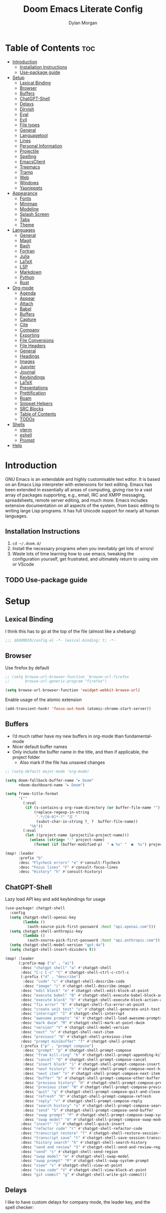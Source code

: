 #+title: Doom Emacs Literate Config
#+author: Dylan Morgan
#+email: dbmorgan98@gmail.com
#+export_file_name: ./README.org
#+property: header-args :tangle config.el :results none
#+startup: content

* Table of Contents :toc:
- [[#introduction][Introduction]]
  - [[#installation-instructions][Installation Instructions]]
  - [[#use-package-guide][Use-package guide]]
- [[#setup][Setup]]
  - [[#lexical-binding][Lexical Binding]]
  - [[#browser][Browser]]
  - [[#buffers][Buffers]]
  - [[#chatgpt-shell][ChatGPT-Shell]]
  - [[#delays][Delays]]
  - [[#dirvish][Dirvish]]
  - [[#eval][Eval]]
  - [[#evil][Evil]]
  - [[#file-types][File types]]
  - [[#general][General]]
  - [[#languagetool][Languagetool]]
  - [[#lines][Lines]]
  - [[#personal-information][Personal Information]]
  - [[#projectile][Projectile]]
  - [[#spelling][Spelling]]
  - [[#emacsclient][EmacsClient]]
  - [[#treemacs][Treemacs]]
  - [[#tramp][Tramp]]
  - [[#web][Web]]
  - [[#windows][Windows]]
  - [[#yasnippets][Yasnippets]]
- [[#appearance][Appearance]]
  - [[#fonts][Fonts]]
  - [[#minimap][Minimap]]
  - [[#modeline][Modeline]]
  - [[#splash-screen][Splash Screen]]
  - [[#tabs][Tabs]]
  - [[#theme][Theme]]
- [[#languages][Languages]]
  - [[#general-1][General]]
  - [[#magit][Magit]]
  - [[#bash][Bash]]
  - [[#fortran][Fortran]]
  - [[#julia][Julia]]
  - [[#latex][LaTeX]]
  - [[#lsp][LSP]]
  - [[#markdown][Markdown]]
  - [[#python][Python]]
  - [[#rust][Rust]]
- [[#org-mode][Org-mode]]
  - [[#agenda][Agenda]]
  - [[#appear][Appear]]
  - [[#attach][Attach]]
  - [[#babel][Babel]]
  - [[#buffers-1][Buffers]]
  - [[#capture][Capture]]
  - [[#cite][Cite]]
  - [[#company][Company]]
  - [[#exporting][Exporting]]
  - [[#file-conversions][File Conversions]]
  - [[#file-headers][File Headers]]
  - [[#general-2][General]]
  - [[#headings][Headings]]
  - [[#images][Images]]
  - [[#jupyter][Jupyter]]
  - [[#journal][Journal]]
  - [[#keybindings][Keybindings]]
  - [[#latex-1][LaTeX]]
  - [[#presentations][Presentations]]
  - [[#prettification][Prettification]]
  - [[#roam][Roam]]
  - [[#snippet-helpers][Snippet Helpers]]
  - [[#src-blocks][SRC Blocks]]
  - [[#table-of-contents][Table of Contents]]
  - [[#todos][TODOs]]
- [[#shells][Shells]]
  - [[#vterm][vterm]]
  - [[#eshell][eshell]]
  - [[#prompt][Prompt]]
- [[#help][Help]]

* Introduction
GNU Emacs is an extendable and highly customisable text editor. It is based on an Emacs Lisp interpreter with extensions for text editing. Emacs has been extended in essentially all areas of computing, giving rise to a vast array of packages supporting, e.g., email, IRC and XMPP messaging, spreadsheets, remote server editing, and much more. Emacs includes extensive documentation on all aspects of the system, from basic editing to writing large Lisp programs. It has full Unicode support for nearly all human languages.

** Installation Instructions
2. ~cd ~/.doom.d/~
3. Install the necessary programs when you inevitably get lots of errors!
4. Waste lots of time learning how to use emacs, tweaking the configuration yourself, get frustrated, and ultimately return to using vim or VScode

** TODO Use-package guide

* Setup
** Lexical Binding

I think this has to go at the top of the file (almost like a shebang)

#+begin_src emacs-lisp
;;; $DOOMDIR/config.el -*- lexical-binding: t; -*-
#+end_src

** Browser
Use firefox by default

#+begin_src emacs-lisp
;; (setq browse-url-browser-function 'browse-url-firefox
;;       browse-url-generic-program "firefox")

(setq browse-url-browser-function 'xwidget-webkit-browse-url)
#+end_src

Enable usage of the atomic extension

#+begin_src emacs-lisp
(add-transient-hook! 'focus-out-hook (atomic-chrome-start-server))
#+end_src

** Buffers
+ I’d much rather have my new buffers in org-mode than fundamental-mode
+ Nicer default buffer names
+ Only include the buffer name in the title, and then if applicable, the project folder
  - Also mark if the file has unsaved changes

#+begin_src emacs-lisp
;; (setq-default major-mode 'org-mode)

(setq doom-fallback-buffer-name "► Doom"
      +doom-dashboard-name "► Doom")

(setq frame-title-format
      '(""
        (:eval
         (if (s-contains-p org-roam-directory (or buffer-file-name ""))
             (replace-regexp-in-string
              ".*/[0-9]*-?" "☰ "
              (subst-char-in-string ?_ ?  buffer-file-name))
           "%b"))
        (:eval
         (let ((project-name (projectile-project-name)))
           (unless (string= "-" project-name)
             (format (if (buffer-modified-p)  " ◉ %s" "  ●  %s") project-name))))))

(map! :leader
      :prefix "b"
      :desc "Flycheck errors" "e" #'consult-flycheck
      :desc "Focus lines" "F" #'consult-focus-lines
      :desc "History" "h" #'consult-history)
#+end_src

** ChatGPT-Shell
Lazy load API key and add keybindings for usage

#+begin_src emacs-lisp
(use-package! chatgpt-shell
  :config
  (setq chatgpt-shell-openai-key
        (lambda ()
          (auth-source-pick-first-password :host "api.openai.com")))
  (setq chatgpt-shell-anthropic-key
        (lambda ()
          (auth-source-pick-first-password :host "api.anthropic.com")))
  (setq chatgpt-shell-model-version "gpt-4o")
  (setq chatgpt-shell-insert-dividers t))

(map! :leader
      (:prefix-map ("a" . "ai")
       :desc "chatgpt shell" "a" #'chatgpt-shell
       :desc "C-c C-c" "C" #'chatgpt-shell-ctrl-c-ctrl-c
       (:prefix ("d" . "describe")
        :desc "code" "c" #'chatgpt-shell-describe-code
        :desc "image" "i" #'chatgpt-shell-describe-image)
       :desc "edit block" "e" #'chatgpt-shell-edit-block-at-point
       :desc "execute babel" "B" #'chatgpt-shell-execute-babel-block-action-at-point
       :desc "execute block" "b" #'chatgpt-shell-execute-block-action-at-point
       :desc "fix error" "E" #'chatgpt-shell-fix-error-at-point
       :desc "create unit test" "u" #'chatgpt-shell-generate-unit-test
       :desc "interrupt" "I" #'chatgpt-shell-interrupt
       :desc "awesome prompts" "A" #'chatgpt-shell-load-awesome-prompts
       :desc "mark dwim" "M" #'chatgpt-shell-mark-at-point-dwim
       :desc "version" "V" #'chatgpt-shell-model-version
       :desc "next" "n" #'chatgpt-shell-next-item
       :desc "previous" "N" #'chatgpt-shell-previous-item
       :desc "prompt minibuffer" "f" #'chatgpt-shell-prompt
       (:prefix ("p" . "prompt compose")
        :desc "prompt" "p" #'chatgpt-shell-prompt-compose
        :desc "from kill-ring" "k" #'chatgpt-shell-prompt-appending-kill-ring
        :desc "cancel" "Q" #'chatgpt-shell-prompt-compose-cancel
        :desc "insert block" "i" #'chatgpt-shell-prompt-compose-insert-block-at-point
        :desc "next history" "h" #'chatgpt-shell-prompt-compose-next-history
        :desc "next item" "n" #'chatgpt-shell-prompt-compose-next-item
        :desc "buffer" "b" #'chatgpt-shell-prompt-compose-other-buffer
        :desc "previous history" "H" #'chatgpt-shell-prompt-compose-previous-history
        :desc "previous item" "N" #'chatgpt-shell-prompt-compose-previous-item
        :desc "quit" "q" #'chatgpt-shell-prompt-compose-quit-and-close-frame
        :desc "refresh" "R" #'chatgpt-shell-prompt-compose-refresh
        :desc "reply" "r" #'chatgpt-shell-prompt-compose-reply
        :desc "search history" "s" #'chatgpt-shell-prompt-compose-search-history
        :desc "send" "S" #'chatgpt-shell-prompt-compose-send-buffer
        :desc "swap prompt" "P" #'chatgpt-shell-prompt-compose-swap-system-prompt
        :desc "swap model" "m" #'chatgpt-shell-prompt-compose-swap-model-version)
       :desc "insert" "i" #'chatgpt-shell-quick-insert
       :desc "refactor code" "r" #'chatgpt-shell-refactor-code
       :desc "transcript restore" "T" #'chatgpt-shell-restore-session-from-transcript
       :desc "transcript save" "t" #'chatgpt-shell-save-session-transcript
       :desc "history search" "h" #'chatgpt-shell-search-history
       :desc "send and review" "S" #'chatgpt-shell-send-and-review-region
       :desc "send" "s" #'chatgpt-shell-send-region
       :desc "swap model" "m" #'chatgpt-shell-swap-model
       :desc "swap prompt" "P" #'chatgpt-shell-swap-system-prompt
       :desc "view" "v" #'chatgpt-shell-view-at-point
       :desc "view code" "V" #'chatgpt-shell-view-block-at-point
       :desc "git commit" "g" #'chatgpt-shell-write-git-commit))
#+end_src

** Delays
I like to have custom delays for company mode, the leader key, and the spell checker:

#+begin_src emacs-lisp
(setq which-key-idle-delay 0.2)

(setq company-idle-delay 0.3
      company-maximum-prefix-length 3)

(after! spell-fu
  (setq spell-fu-idle-delay 0.5))
#+end_src
** Dirvish
Let Dirvish take over Dired globally

#+begin_src emacs-lisp
(use-package! dirvish
  :defer t
  :init
  (dirvish-override-dired-mode)
  :config
  (setq dirvish-side-follow-mode t
        dirvish-peek-mode t
        dirvish-preview-dispatchers
        (cl-substitute 'pdf-preface 'pdf dirvish-preview-dispatchers)))
#+end_src

** Eval
Enable inline evaluation of code, but use a nicer prefix

#+begin_src emacs-lisp
(setq eros-eval-result-prefix "⟹ ") ; default =>
#+end_src

** Evil
When I want to make a substitution, I want it to be global more often than not — so let’s make that the default.

#+begin_src emacs-lisp
(after! evil
  (setq evil-kill-on-visual-paste nil)) ; Don't put overwritten text in the kill ring

(map! :map evil-insert-state-map
      "C-p" #'evil-previous-line
      "C-n" #'evil-next-line)
#+end_src

Change some of the default evil maps so I can still use emacs-like keybindings in insert mode

** File types
*** Ebooks
Integrate books into emacs

#+begin_src emacs-lisp
(use-package! nov
  :mode ("\\.epub\\'" . nov-mode)
  :config
  ;; (map! :map nov-mode-map
  ;;       :n "RET" #'nov-scroll-up)

  (advice-add 'nov-render-title :override #'ignore)

  (defun +nov-mode-setup ()
    "Tweak nov-mode to our liking."
    ;; (face-remap-add-relative 'variable-pitch
    ;;                          :family "Merriweather"
    ;;                          :height 1.4
    ;;                          :width 'semi-expanded)
    (face-remap-add-relative 'default :height 1.3)
    (variable-pitch-mode 1)
    (setq-local line-spacing 0.2
                next-screen-context-lines 4
                shr-use-colors nil)
    (when (require 'visual-fill-column nil t)
      (setq-local visual-fill-column-center-text t
                  visual-fill-column-width 64
                  nov-text-width 106)
      (visual-fill-column-mode 1))
    (when (featurep 'hl-line-mode)
      (hl-line-mode -1))
    ;; Re-render with new display settings
    (nov-render-document)
    ;; Look up words with the dictionary.
    (add-to-list '+lookup-definition-functions #'+lookup/dictionary-definition))

  (add-hook 'nov-mode-hook #'+nov-mode-setup))
#+end_src

Extend =nov-mode= with build in with the built in xwidget webkit and render the epub html/xhtml files with any customized CSS styles or JavaScript scripts.

#+begin_src emacs-lisp
(use-package nov-xwidget
  :after nov
  :config
  (add-hook! 'nov-mode-hook #'nov-xwidget-inject-all-files))
#+end_src

To enhance the reading experience, we can create a nice minimal modeline, with just the basic bare minimum, information about the book/chapter, and possibly currently playing media.

#+begin_src emacs-lisp
(after! doom-modeline
  (defvar doom-modeline-nov-title-max-length 40)
  (doom-modeline-def-segment nov-author
    (propertize
     (cdr (assoc 'creator nov-metadata))
     'face (doom-modeline-face 'doom-modeline-project-parent-dir)))
  (doom-modeline-def-segment nov-title
    (let ((title (or (cdr (assoc 'title nov-metadata)) "")))
      (if (<= (length title) doom-modeline-nov-title-max-length)
          (concat " " title)
        (propertize
         (concat " " (truncate-string-to-width title doom-modeline-nov-title-max-length nil nil t))
         'help-echo title))))
  (doom-modeline-def-segment nov-current-page
    (let ((words (count-words (point-min) (point-max))))
      (propertize
       (format " %d/%d"
               (1+ nov-documents-index)
               (length nov-documents))
       'face (doom-modeline-face 'doom-modeline-info)
       'help-echo (if (= words 1) "1 word in this chapter"
                    (format "%s words in this chapter" words)))))
  (doom-modeline-def-segment scroll-percentage-subtle
    (concat
     (doom-modeline-spc)
     (propertize (format-mode-line '("" doom-modeline-percent-position "%%"))
                 'face (doom-modeline-face 'shadow)
                 'help-echo "Buffer percentage")))

  (doom-modeline-def-modeline 'nov
    '(workspace-name window-number nov-author nov-title nov-current-page scroll-percentage-subtle))
    ;; '(media-player misc-info major-mode time))

  (add-to-list 'doom-modeline-mode-alist '(nov-mode . nov)))
#+end_src

** General
+ Let Emacs know I am using fish as my default shell
+ Delete files to trash
+ Stretch cursor to the glyph width
+ Raise undo limit to 80MB
+ Whether actions are undone in several steps
+ Nobody likes to lose work
+ How many seconds passwords are cached
+ Controls if scroll commands move point to keep its screen position unchanged
+ Number of lines of margin at the top and bottom of a window
+ Show traceback on error
+ Iterate through CamelCase words
+ Replace I-search binding with swiper
+ Include a 'leader-undo' button
+ Disable massive toolbar on MacOS
+ Enable nice scrolling

#+begin_src emacs-lisp
;; Change the default shell to fish
(setq shell-file-name (executable-find "bash"))
(setq vterm-shell (executable-find "fish"))
(setq explicit-shell-file-name (executable-find "fish"))

;; Use the system trash
(setq delete-by-moving-to-trash t
      x-stretch-cursor t)

;; General file settings
(setq undo-limit 80000000
      evil-want-fine-undo t
      auto-save-default t
      password-cache-expiry 300
      scroll-preserve-screen-position 'always
      scroll-margin 4)
;; debug-on-error t)

(global-subword-mode t)

;; Set vertico/consult commands
(map! "C-s" #'+default/search-buffer)
(map! "C-M-s" #'+vertico/search-symbol-at-point)
(map! :leader
      :prefix "s"
      :desc "fd file" "f" #'+vertico/consult-fd-or-find
      :desc "ripgrep file" "g" #'consult-ripgrep
      :desc "Search help" "h" #'consult-info
      :desc "Search man" "M" #'consult-man
      :desc "Outline" "o" #'consult-outline)

;; TODO
;; Use delete to move back a page in which-key
;; (map! which-key-mode-map
;;       "DEL" #'which-key-undo)

;; Disable toolbar on mac
(when (string= (system-name) "maccie")
  (add-hook 'doom-after-init-hook (lambda () (tool-bar-mode 1) (tool-bar-mode 0))))

;; Enable nicer scrolling
(pixel-scroll-precision-mode)
#+end_src

** TODO Languagetool

#+begin_src emacs-lisp
;; (use-package! languagetool
;;   :defer t
;;   :commands (languagetool-check
;;              languagetool-clear-suggestions
;;              languagetool-correct-at-point
;;              languagetool-correct-buffer
;;              languagetool-set-language
;;              languagetool-server-mode
;;              languagetool-server-start
;;              languagetool-server-stop)
;;   :config
;;   (setq languagetool-java-arguments '("-Dfile.encoding=UTF-8" "-cp" "/opt/homebrew/Cellar/languagetool/*/libexec/*")
;;         languagetool-console-command "org.languagetool.server.commandline.Main"
;;         languagetool-server-command "org.languagetool.server.HTTPServer"))
#+end_src

** Lines
This determines the style of line numbers in effect. If set to `nil', line numbers are disabled. For relative line numbers, set this to `relative'.

Automatically wrap text when it reaches the end of the screen

#+begin_src emacs-lisp
(setq display-line-numbers-type 'relative)

(add-hook 'text-mode-hook 'turn-on-visual-line-mode)
(setq visual-line-fringe-indicators '(left-curly-arrow right-curly-arrow))

;; (setq-default auto-fill-function 'do-auto-fill)
#+end_src

** Personal Information
Some functionality uses this to identify you, e.g. GPG configuration, email clients, file templates, and snippets.

Set the GPG directories and increase the cache expiry

#+begin_src emacs-lisp
(setq user-full-name "Dylan Morgan"
      user-mail-address "dbmorgan98@protonmail.com")

(after! auth-source
  (setq auth-source-cache-expiry 21600))  ; Change default to 6 hours to get me through most of a work day
#+end_src

** Projectile
Change the default sort order so it lists the most recent files and directories
opened first and enable project caching

#+begin_src emacs-lisp
(setq projectile-sort-order 'recentf
      projectile-auto-discover t)

(setq projectile-enable-caching t)
(setq projectile-file-exists-remote-cache-expire (* 10 60))
#+end_src

** Spelling

My spelling is really bad so it needs checkling

#+begin_src emacs-lisp
(after! spell-fu
  (setq ispell-personal-dictionary "~/.config/emacs/.local/etc/ispell/.pws")
  (setq ispell-dictionary "en_GB"))

(use-package! jinx
  :defer t
  :init
  (setenv "PKG_CONFIG_PATH" (concat "/opt/homebrew/opt/glib/lib/pkgconfig/:" (getenv "PKG_CONFIG_PATH")))
  (add-hook 'doom-init-ui-hook #'global-jinx-mode)
  :config
  (setq jinx-languages "en_GB")
  ;; Extra face(s) to ignore
  (push 'org-inline-src-block
        (alist-get 'org-mode jinx-exclude-faces)))

(map! :after jinx
      :map jinx-overlay-map
      "M-o" #'jinx-correct
      "M-S-o" #'jinx-correct-all)

;;   ;; Take over the relevant bindings.
;;   (after! ispell
;;     (global-set-key [remap ispell-word] #'jinx-correct))
;;   (after! evil-commands
;;     (global-set-key [remap evil-next-flyspell-error] #'jinx-next)
;;     (global-set-key [remap evil-prev-flyspell-error] #'jinx-previous))
#+end_src

** EmacsClient
*** Systemd
Use emacs as a client.

Setup the systemd file here

#+name emacsclient service
#+begin_src systemd :tangle ~/.config/systemd/user/emacs.service :mkdirp yes
[Unit]
Description=Emacs server daemon
Documentation=info:emacs man:emacs(1) https://gnu.org/software/emacs/
# Wants=gpg-agent.service

[Service]
Type=simple
ExecStart=/usr/local/bin/emacs --fg-daemon
ExecStop=emacsclient --no-wait --eval "(progn (setq kill-emacs-hook nil) (kill emacs))"
# ExecStop=/usr/local/bin/emacsclient --eval "(kill-emacs)"
# Environment=COLORTERM=truecolor
Environment=SSH_AUTH_SOCK=%t/keyring/ssh
Restart=on-failure

[Install]
WantedBy=default.target
#+end_src

which is then enabled by

#+begin_src fish :tangle (if (string= "enabled\n" (shell-command-to-string "systemctl --user is-enabled emacs.service")) "no" "setup.sh") :results silent
systemctl --user enable emacs.service
#+end_src

Add a doctor ~warning~ if this is not enabled

#+begin_src emacs-lisp
;; (unless (string= "enabled\n" (shell-command-to-string "systemctl --user is-enabled emacs.service"))
;;   (warn! "Emacsclient service is not enabled."))
#+end_src

It can now be nice to use this as a 'default app' for opening files. If we add an appropriate desktop entry, and enable it in the desktop environment.

#+begin_src conf :tangle ~/.local/share/applications/emacs-client.desktop :mkdirp yes
[Desktop Entry]
Name=Emacs client
GenericName=Text Editor
Comment=A flexible platform for end-user applications
MimeType=text/english;text/plain;text/x-makefile;text/x-c++hdr;text/x-c++src;text/x-chdr;text/x-csrc;text/x-java;text/x-moc;text/x-pascal;text/x-tcl;text/x-tex;application/x-shellscript;text/x-c;text/x-c++;
Exec=/home/dylanmorgan/Applications/emacs-29.3/build/lib-src/emacsclient -create-frame --alternate-editor="" --no-wait %F
Icon=emacs
Type=Application
Terminal=false
Categories=TextEditor;Utility;
StartupWMClass=Emacs
Keywords=Text;Editor;
# X-KDE-StartupNotify=false
#+end_src

Lastly, while I'm not sure quite why it happens, but after a bit it seems that new emacsclient frames start on the =*scratch*= buffer instead of the dashboard. I prefer the dashboard, so let's ensure that's always switched to in new frames.

#+begin_src emacs-lisp
(when (daemonp)
  (add-hook! 'server-after-make-frame-hook
    (unless (string-match-p "\\*draft\\|\\*stdin\\|emacs-everywhere" (buffer-name))
      (switch-to-buffer +doom-dashboard-name))))
#+end_src

*** Client Wrapper
I frequently want to make use of Emacs while in a terminal emulator. To make this easier, I can construct a few handy aliases.

However, a little convenience script in ~/.local/bin can have the same effect, be available beyond the specific shell I plop the alias in, then also allow me to add a few bells and whistles — namely:
- Accepting stdin by putting it in a temporary file and immediately opening it.
- Guessing that the tty is a good idea when $DISPLAY is unset (relevant with SSH sessions, among other things).
- With a whiff of 24-bit colour support, sets TERM variable to a terminfo that (probably) announces 24-bit colour support.
- Changes GUI emacsclient instances to be non-blocking by default (--no-wait), and instead take a flag to suppress this behaviour (-w).

I would use sh, but using arrays for argument manipulation is just too convenient, so I’ll raise the requirement to bash. Since arrays are the only ’extra’ compared to sh, other shells like ksh etc. should work too.

#+begin_src bash :tangle ~/.local/bin/e :shebang #!/usr/bin/env bash
force_tty=false
force_wait=false
stdin_mode=""

args=()

while :; do
    case "$1" in
    -t | -nw | --tty)
        force_tty=true
        shift
        ;;
    -w | --wait)
        force_wait=true
        shift
        ;;
    -m | --mode)
        stdin_mode=" ($2-mode)"
        shift 2
        ;;
    -h | --help)
        echo -e "\033[1mUsage: e [-t] [-m MODE] [OPTIONS] FILE [-]\033[0m

Emacs client convenience wrapper.

\033[1mOptions:\033[0m
\033[0;34m-h, --help\033[0m            Show this message
\033[0;34m-t, -nw, --tty\033[0m        Force terminal mode
\033[0;34m-w, --wait\033[0m            Don't supply \033[0;34m--no-wait\033[0m to graphical emacsclient
\033[0;34m-\033[0m                     Take \033[0;33mstdin\033[0m (when last argument)
\033[0;34m-m MODE, --mode MODE\033[0m  Mode to open \033[0;33mstdin\033[0m with

Run \033[0;32memacsclient --help\033[0m to see help for the emacsclient."
        exit 0
        ;;
    --*=*)
        set -- "$@" "${1%%=*}" "${1#*=}"
        shift
        ;;
    ,*)
        if [ "$#" = 0 ]; then
            break
        fi
        args+=("$1")
        shift
        ;;
    esac
done

if [ ! "${#args[*]}" = 0 ] && [ "${args[-1]}" = "-" ]; then
    unset 'args[-1]'
    TMP="$(mktemp /tmp/emacsstdin-XXX)"
    cat >"$TMP"
    args+=(--eval "(let ((b (generate-new-buffer \"*stdin*\"))) (switch-to-buffer b) (insert-file-contents \"$TMP\") (delete-file \"$TMP\")${stdin_mode})")
fi

if [ -z "$DISPLAY" ] || $force_tty; then
    # detect terminals with sneaky 24-bit support
    if { [ "$COLORTERM" = truecolor ] || [ "$COLORTERM" = 24bit ]; } &&
        [ "$(tput colors 2>/dev/null)" -lt 257 ]; then
        if echo "$TERM" | grep -q "^\w\+-[0-9]"; then
            termstub="${TERM%%-*}"
        else
            termstub="${TERM#*-}"
        fi
        if infocmp "$termstub-direct" >/dev/null 2>&1; then
            TERM="$termstub-direct"
        else
            TERM="xterm-direct"
        fi # should be fairly safe
    fi
    emacsclient --tty --create-frame --alternate-editor="$ALTERNATE_EDITOR" "${args[@]}"
else
    if ! $force_wait; then
        args+=(--no-wait)
    fi
    emacsclient --create-frame --alternate-editor="$ALTERNATE_EDITOR" "${args[@]}"
fi
#+end_src

** Treemacs
To enable bidirectional synchronisation of LSP workspace folders and treemacs projects.

#+begin_src emacs-lisp
(use-package! treemacs
  :defer t
  :init
  (lsp-treemacs-sync-mode 1)
  :config
  (progn
    (setq treemacs-eldoc-display                   'detailed
          treemacs-find-workspace-method           'find-for-file-or-pick-first
          treemacs-indent-guide-style              'line
          treemacs-missing-project-action          'remove
          treemacs-move-forward-on-expand          t
          treemacs-project-follow-cleanup          t
          treemacs-project-follow-into-home        t
          treemacs-recenter-after-file-follow      'always
          treemacs-recenter-after-project-expand   'always
          treemacs-recenter-after-project-jump     'always
          treemacs-recenter-after-tag-follow       'always
          treemacs-recenter-distance               0.2
          treemacs-show-hidden-files               nil
          treemacs-select-when-already-in-treemacs 'next-or-back
          treemacs-sorting                         'alphabetic-numeric-case-insensitive-asc
          treemacs-tag-follow-delay                1.0
          treemacs-width-increment                 5)

    ;; The default width and height of the icons is 22 pixels. If you are
    ;; using a Hi-DPI display, uncomment this to double the icon size.
    ;;(treemacs-resize-icons 44)
    (treemacs-filewatch-mode t)
    (treemacs-fringe-indicator-mode 'always)
    (treemacs-indent-guide-mode t)
    (treemacs-project-follow-mode t)
    (treemacs-tag-follow-mode t)
    (when treemacs-python-executable
      (treemacs-git-commit-diff-mode t))

    (pcase (cons (not (null (executable-find "git")))
                 (not (null treemacs-python-executable)))
      (`(t . t)
       (treemacs-git-mode 'deferred))
      (`(t . _)
       (treemacs-git-mode 'simple))))

  ;; :bind
  (map! :nvi "M-0" nil)  ; unbind from go to last workspace
  (map! "M-0" #'treemacs-select-window))
        ;; ("SPC e 1"   . treemacs-delete-other-windows)
        ;; ("SPC e t"   . treemacs)
        ;; ("SPC e d"   . treemacs-select-directory)
        ;; ("SPC e b"   . treemacs-bookmark)
        ;; ("SPC e f"   . treemacs-find-file)
        ;; ("SPC e F"   . treemacs-find-tag)))

(after! imenu
  (setq imenu-auto-rescan t))
#+end_src

** Tramp
Faster than the default scp (for small files)

#+begin_src emacs-lisp
(setq tramp-default-method "ssh")
#+end_src

Improve tramp prompt recognition

#+begin_src emacs-lisp
(after! tramp
  (setenv "SHELL" "/bin/bash")
  (setq tramp-shell-prompt-pattern "\\(?:^\\|\n\\|\x0d\\)[^]#$%>\n]*#?[]#$%>] *\\(\e\\[[0-9;]*[a-zA-Z] *\\)*")) ;; default + 
#+end_src

** Web
Default to opening links in +emacs webkit+ firefox

#+begin_src emacs-lisp
;; (setq browse-url-browser-function 'xwidget-webkit-browse-url)
(setq browse-url-browser-function 'browse-url-firefox)
#+end_src

** Windows
*** TODO Moom
Moom is a package for manipulating the size and location of the actual emacs window. This is particularly useful on my mac.

Firstly, set the default margin

#+begin_src emacs-lisp
;; (setq moom-user-margin '(50 50 50 50)) ; {top, bottom, left, right}
;; (moom-mode 1)
#+end_src
*** Within Emacs
+ Make Doom Emacs ask which buffer to see after splitting a window.
+ Take new window space from all other windows (not just current).
+ Window rotation is nice, and can be found under SPC w r and SPC w R.
  - Layout rotation is also nice though. Let’s stash this under SPC w a.

+ We could also do with adding the missing arrow-key variants of the window navigation/swapping commands.
+ I also like to be able to preview buffers when I switch them.

#+begin_src emacs-lisp
(setq evil-vsplit-window-right t
      evil-split-window-below t)

(defadvice! prompt-for-buffer (&rest _)
  :after '(evil-window-split evil-window-vsplit)
  (counsel-buffer-or-recentf))

(setq window-combination-resize t)

(map! :map evil-window-map
      "SPC" #'rotate-layout
      ;; Navigation
      "<left>"     #'evil-window-left
      "<down>"     #'evil-window-down
      "<up>"       #'evil-window-up
      "<right>"    #'evil-window-right
      ;; Swapping windows
      "C-<left>"       #'+evil/window-move-left
      "C-<down>"       #'+evil/window-move-down
      "C-<up>"         #'+evil/window-move-up
      "C-<right>"      #'+evil/window-move-right)

(map! :leader
      :desc "Switch workspace buffer" "," #'+vertico/switch-workspace-buffer)
#+end_src

** Yasnippets
Enable nested snippets

#+begin_src emacs-lisp
(setq yas-triggers-in-field t)
#+end_src

Smart parentheses and inline LaTeX

#+begin_src emacs-lisp
(sp-local-pair
 '(org-mode)
 "<<" ">>"
 :actions '(insert))

(sp-local-pair
 '(org-mode)
 "$$" "$$"
 :actions '(insert))
#+end_src

* Appearance
** Fonts
Doom exposes five (optional) variables for controlling fonts in Doom. Here are the three important ones:
+ `doom-font'
+ `doom-variable-pitch-font'
+ `doom-big-font' -- used for `doom-big-font-mode'
  - use this for presentations or streaming.

They all accept either a font-spec, font string ("Input Mono-12"), or xlfd font string. You generally only need doom-font and doom-variable-pitch-font.

#+begin_src emacs-lisp
(when (string= (system-name) "maccie")
  (setq doom-font (font-spec :family "Fira Code" :size 15)
        doom-big-font (font-spec :family "Iosevka Aile" :size 20)
        doom-variable-pitch-font (font-spec :family "Iosevka Aile" :size 15)))

(when (string= (system-name) "arch")
  (setq doom-font (font-spec :family "Fira Code" :size 16)
        doom-big-font (font-spec :family "Iosevka Aile" :size 21)
        doom-variable-pitch-font (font-spec :family "Iosevka Aile" :size 16)))
#+end_src

Use LaTeX as the default input method to type special characters

#+begin_src emacs-lisp
(after! text-mode
  (set-input-method 'TeX))
#+end_src

Disable prettify symbols globally

#+begin_src emacs-lisp
(setq global-prettify-symbols-mode nil)
#+end_src

** Minimap
Display the minimap (doesn't work well with org files \therefore disabled)

#+begin_src emacs-lisp
;; (setq minimap-mode 0)
#+end_src

** Modeline
Adjust some settings

#+begin_src emacs-lisp
;; (display-time-mode 1) ; Show the time
(size-indication-mode 1) ; Info about what's going on
(setq display-time-default-load-average nil) ; Hide the load average
(setq all-the-icons-scale-factor 1.2) ; prevent the end of the modeline from being cut off
#+end_src

Alter the colour of the filename in the buffer when modifications have been made to a file

#+begin_src emacs-lisp
(custom-set-faces!
  '(doom-modeline-buffer-modified :foreground "orchid2"))
#+end_src

Conditionally hide the encoding

#+begin_src emacs-lisp
(defun doom-modeline-conditional-buffer-encoding ()
  "We expect the encoding to be LF UTF-8, so only show the modeline when this is not the case"
  (setq-local doom-modeline-buffer-encoding
              (unless (and (memq (plist-get (coding-system-plist buffer-file-coding-system) :category)
                                 '(coding-category-undecided coding-category-utf-8))
                           (not (memq (coding-system-eol-type buffer-file-coding-system) '(1 2))))
                t)))

(add-hook 'after-change-major-mode-hook #'doom-modeline-conditional-buffer-encoding)
#+end_src

Alter the modeline for viewing PDFs

#+begin_src emacs-lisp
(after! doom-modeline
  (doom-modeline-def-segment buffer-name
    "Display the current buffer's name, without any other information."
    (concat
     (doom-modeline-spc)
     (doom-modeline--buffer-name)))

  (doom-modeline-def-segment pdf-icon
    "PDF icon from all-the-icons."
    (concat
     (doom-modeline-spc)
     (doom-modeline-icon 'octicon "file-pdf" nil nil
                         :face (if (doom-modeline--active)
                                   'all-the-icons-red
                                 'mode-line-inactive)
                         :v-adjust 0.02)))

  (defun doom-modeline-update-pdf-pages ()
    "Update PDF pages."
    (setq doom-modeline--pdf-pages
          (let ((current-page-str (number-to-string (eval `(pdf-view-current-page))))
                (total-page-str (number-to-string (pdf-cache-number-of-pages))))
            (concat
             (propertize
              (concat (make-string (- (length total-page-str) (length current-page-str)) ? )
                      " P" current-page-str)
              'face 'mode-line)
             (propertize (concat "/" total-page-str) 'face 'doom-modeline-buffer-minor-mode)))))

  (doom-modeline-def-segment pdf-pages
    "Display PDF pages."
    (if (doom-modeline--active) doom-modeline--pdf-pages
      (propertize doom-modeline--pdf-pages 'face 'mode-line-inactive)))

  (doom-modeline-def-modeline 'pdf
    '(bar window-number pdf-pages pdf-icon buffer-name)
    '(misc-info matches major-mode process vcs)))
#+end_src

** Splash Screen
Automatically generate Doom Emacs logo based on the colour-scheme used

#+begin_src emacs-lisp
(defvar fancy-splash-image-template
  (expand-file-name "splash/doom-emacs-splash-template.svg" doom-private-dir)
  "Default template svg used for the splash image, with substitutions from ")

(defvar fancy-splash-sizes
  `((:height 500 :min-height 50 :padding (0 . 2))
    (:height 450 :min-height 42 :padding (2 . 4))
    (:height 400 :min-height 35 :padding (3 . 3))
    (:height 350 :min-height 28 :padding (3 . 3))
    (:height 200 :min-height 20 :padding (2 . 2))
    (:height 150  :min-height 15 :padding (2 . 1))
    (:height 100  :min-height 13 :padding (2 . 1))
    (:height 75  :min-height 12 :padding (2 . 1))
    (:height 50  :min-height 10 :padding (1 . 0))
    (:height 1   :min-height 0  :padding (0 . 0)))
  "list of plists with the following properties
  :height the height of the image
  :min-height minimum `frame-height' for image
  :padding `+doom-dashboard-banner-padding' (top . bottom) to apply
  :template non-default template file
  :file file to use instead of template")

(defvar fancy-splash-template-colours
  '(("$color1" . functions) ("$color2" . keywords) ("$color3" .  highlight) ("$color4" . bg) ("$color5" . bg) ("$color6" . base0))
  ;; 1: Text up, 2: Text low, 3: upper outlines, 4: shadow, 5: background, 6: gradient to middle
  "list of colour-replacement alists of the form (\"$placeholder\" . 'theme-colour) which applied the template")

(unless (file-exists-p (expand-file-name "theme-splashes" doom-cache-dir))
  (make-directory (expand-file-name "theme-splashes" doom-cache-dir) t))

(defun fancy-splash-filename (theme-name height)
  (expand-file-name (concat (file-name-as-directory "theme-splashes")
                            theme-name
                            "-" (number-to-string height) ".svg")
                    doom-cache-dir))

(defun fancy-splash-clear-cache ()
  "Delete all cached fancy splash images"
  (interactive)
  (delete-directory (expand-file-name "theme-splashes" doom-cache-dir) t)
  (message "Cache cleared!"))

(defun fancy-splash-generate-image (template height)
  "Read TEMPLATE and create an image if HEIGHT with colour substitutions as
   described by `fancy-splash-template-colours' for the current theme"
  (with-temp-buffer
    (insert-file-contents template)
    (re-search-forward "$height" nil t)
    (replace-match (number-to-string height) nil nil)
    (replace-match (number-to-string height) nil nil)
    (dolist (substitution fancy-splash-template-colours)
      (goto-char (point-min))
      (while (re-search-forward (car substitution) nil t)
        (replace-match (doom-color (cdr substitution)) nil nil)))
    (write-region nil nil
                  (fancy-splash-filename (symbol-name doom-theme) height) nil nil)))

(defun fancy-splash-generate-images ()
  "Perform `fancy-splash-generate-image' in bulk"
  (dolist (size fancy-splash-sizes)
    (unless (plist-get size :file)
      (fancy-splash-generate-image (or (plist-get size :template)
                                       fancy-splash-image-template)
                                   (plist-get size :height)))))

(defun ensure-theme-splash-images-exist (&optional height)
  (unless (file-exists-p (fancy-splash-filename
                          (symbol-name doom-theme)
                          (or height
                              (plist-get (car fancy-splash-sizes) :height))))
    (fancy-splash-generate-images)))

(defun get-appropriate-splash ()
  (let ((height (frame-height)))
    (cl-some (lambda (size) (when (>= height (plist-get size :min-height)) size))
             fancy-splash-sizes)))

(setq fancy-splash-last-size nil)
(setq fancy-splash-last-theme nil)
(defun set-appropriate-splash (&rest _)
  (let ((appropriate-image (get-appropriate-splash)))
    (unless (and (equal appropriate-image fancy-splash-last-size)
                 (equal doom-theme fancy-splash-last-theme)))
    (unless (plist-get appropriate-image :file)
      (ensure-theme-splash-images-exist (plist-get appropriate-image :height)))
    (setq fancy-splash-image
          (or (plist-get appropriate-image :file)
              (fancy-splash-filename (symbol-name doom-theme) (plist-get appropriate-image :height))))
    (setq +doom-dashboard-banner-padding (plist-get appropriate-image :padding))
    (setq fancy-splash-last-size appropriate-image)
    (setq fancy-splash-last-theme doom-theme)
    (+doom-dashboard-reload)))

(add-hook 'window-size-change-functions #'set-appropriate-splash)
(add-hook 'doom-load-theme-hook #'set-appropriate-splash)
#+end_src

** Tabs
#+begin_src emacs-lisp
(after! centaur-tabs
  (centaur-tabs-mode -1)
  (setq centaur-tabs-set-icons t
        ;; centaur-tabs-style "wave"
        ;; centaur-tabs-set-modified-marker t
        ;; centaur-tabs-modified-marker "o"
        ;; centaur-tabs-close-button "×"
        centaur-tabs-set-bar 'left
        centaur-tabs-gray-out-icons 'buffer))
  ;; (centaur-tabs-change-fonts "P22 Underground Book" 160))
;; (setq x-underline-at-descent-line t)
#+end_src

** Theme
There are two ways to load a theme. Both assume the theme is installed and available. You can either set `doom-theme' or manually load a theme with the `load-theme' function. The default is doom-one.

I want to change the theme depending on the time of day. There is a package for this.

Also add blur and opacity (blur doesn't work)

#+begin_src emacs-lisp
(setq calendar-latitude 52.373199)
(setq calendar-longitude -1.261740)

(use-package! circadian
  :ensure t
  :config
  (setq circadian-themes '((:sunrise . doom-dracula)
                           (:sunset . doom-one)))
  (circadian-setup))

;; (set-frame-parameter (selected-frame) 'alpha '(85 . 50))
;; (add-to-list 'default-frame-alist '(alpha . (85 . 50)))

(doom/set-frame-opacity 100)
;; (doom/set-frame-opacity 95)
;; (doom/set-frame-opacity 85)
#+end_src

* Languages
** General
*** TODO Formatting
Add key for aphelia-format-buffer

#+begin_src emacs-lisp
(map! :leader
      :prefix "c"
      :desc "Aphelia format buffer" "F" #'apheleia-format-buffer)
#+end_src

*** Github Copilot
**** Prompt
Firstly unbind aya-create from C-TAB

#+begin_src emacs-lisp
(map! :nvi "C-TAB" nil)
(map! :nvi "C-<tab>" nil)
#+end_src

Then define the keybindings to use for Github copilot

#+begin_src emacs-lisp
;; accept completion from copilot and fallback to company
(use-package! copilot
  :hook ((prog-mode . copilot-mode)
         (sh-mode . copilot-mode))
  :bind (:map copilot-completion-map
              ("C-S-<iso-lefttab>" . 'copilot-accept-completion-by-word)
              ("C-S-<tab>" . 'copilot-accept-completion-by-word)
              ("C-TAB" . 'copilot-accept-completion-by-line)
              ("C-<tab>" . 'copilot-accept-completion-by-line)
              ("C-M-TAB" . 'copilot-accept-completion)
              ("C-M-<tab>" . 'copilot-accept-completion))
  :config
  (setq copilot-indent-offset-warning-disable t)
  (add-to-list 'copilot-indentation-alist '(prog-mode 4))
  (add-to-list 'copilot-indentation-alist '(sh-mode 2))
  (add-to-list 'copilot-indentation-alist '(fish-mode 4))
  (add-to-list 'copilot-indentation-alist '(emacs-lisp-mode 2))
  (add-to-list 'copilot-indentation-alist '(text-mode 2))
  (add-to-list 'copilot-indentation-alist '(tex-mode 2))
  (add-to-list 'copilot-indentation-alist '(latex-mode 2))
  (add-to-list 'copilot-indentation-alist '(LaTeX-mode 2))
  (add-to-list 'copilot-indentation-alist '(org-mode 2))
  (add-to-list 'copilot-indentation-alist '(markdown-mode 2)))

(map! :leader
      :desc "Toggle Copilot Completion" "c G" #'copilot-mode)
#+end_src

**** Chat
#+begin_src emacs-lisp
;; (use-package! copilot-chat
;;   :defer t
;;   :config
;;   (setq copilot-chat-model "o1-preview"
;;         copilot-chat-frontend 'org))

(map! :map copilot-chat-map
      :n "M-p" #'copilot-chat-prompt-history-previous
      :n "M-n" #'copilot-chat-prompt-history-next
      :leader
      (:prefix ("cg" . "Copilot Chat")
       :desc "add current buffer" "a" #'copilot-chat-add-current-buffer
       :desc "switch to buffer" "b" #'copilot-chat-switch-to-buffer
       :desc "delete buffer" "D" #'copilot-chat-del-current-buffer
       :desc "buffer list" "l" #'copilot-chat-list
       :desc "display" "g" #'copilot-chat-display
       :desc "reset" "R" #'copilot-chat-reset
       :desc "explain" "e" #'copilot-chat-explain
       :desc "explain symbol at point" "s" #'copilot-chat-explain-symbol-at-line
       :desc "explain function at point" "f" #'copilot-chat-explain-defun
       :desc "review" "r" #'copilot-chat-review
       :desc "review entire buffer" "B" #' copilot-chat-review-whole-buffer
       :desc "document" "d" #'copilot-chat-doc
       :desc "fix" "f" #'copilot-chat-fix
       :desc "optimise" "o" #'copilot-chat-optimize
       :desc "test" "t" #'copilot-chat-test
       :desc "custom paste" "P" #'copilot-chat-custom-prompt-selection
       :desc "custom function prompt" "F" #'copilot-chat-custom-prompt-function
       :desc "ask and insert" "i" #'copilot-chat-ask-and-insert
       :desc "insert commit message" "c" #'copilot-chat-insert-commit-messages
       :desc "set model" "m" #'copilot-chat-set-model))
#+end_src

*** Indent Bars

#+begin_src emacs-lisp
(use-package! indent-bars
  :hook ((prog-mode python-mode sh-mode f90-mode julia-mode yaml-mode) . indent-bars-mode)
  :custom
  (indent-bars-treesit-support t)
  (indent-bars-color '(highlight :face-bg t :blend 0.2))
  (indent-bars-pattern ".")
  (indent-bars-pad-frac 0.1)
  (indent-bars-highlight-current-depth '(:blend 0.55)))

(map! :leader
      :desc "Indent bars" "t i" #'indent-bars-mode)
#+end_src

*** Rainbow Delimiters
Better syntax highlighting for code

#+begin_src emacs-lisp
(add-hook! 'prog-mode-hook #'rainbow-delimiters-mode)
(add-hook! 'sh-mode-hook #'rainbow-delimiters-mode)
#+end_src

*** Visual Line Mode
Enable word wrapping (almost) everywhere

#+begin_src emacs-lisp
(+global-word-wrap-mode +1)
;; (add-hook! 'prog-mode-hook #'+word-wrap-mode)
;; (add-hook! 'sh-mode-hook #'+word-wrap-mode)
#+end_src

** Magit
Add keybindings to push to remote and view diffs.

#+begin_src emacs-lisp
(map! :leader
      :desc "Magit pull" "g p" #'magit-pull
      :desc "Magit push" "g P" #'magit-push
      :desc "Magit diff" "g d" #'magit-diff
      :desc "Magit stash" "g z" #'magit-stash
      :desc "Magit stage all" "g a" #'magit-stage-modified
      :desc "Magit unstage all" "g A" #'magit-unstage-all)
#+end_src

** Bash
*** Default Scripting Shell
Always use the bash shell for scripting

#+begin_src emacs-lisp
(after! sh-mode
  (sh-set-shell "bash"))
  ;; (when (equal (string-match-p (regexp-quote "*PKGBUILD")
  ;;                              (buffer-file-name))
  ;;              "PKGBUILD")
  ;;   (sh-set-shell "bash")))
#+end_src

*** Tab Spacing
Set default tab width to 2:

#+begin_src emacs-lisp
(after! sh-mode
  (setq sh-indentation
        sh-basic-offset 2))
#+end_src

** Fortran
*** General
Set indentation for fortran and f90

#+begin_src emacs-lisp
(after! f90
  (setq f90-do-indent 2)
  (setq f90-if-indent 2)
  (setq f90-type-indent 2)
  (setq f90-program-indent 2)
  (setq f90-continuation-indent 4)
  (setq f90-smart-end 'blink)

  ;; TODO: copy rc params file from apollo to mac
  (set-formatter! 'fprettify '("fprettify" "-i 2" "-l 88" "-w 4" "--whitespace-comma=true" "--whitespace-assignment=true" "--whitespace-decl=true" "--whitespace-relational=true" "--whitespace-plusminus=true" "--whitespace-multdiv=true" "--whitespace-print=true" "--whitespace-type=true" "--whitespace-intrinsics=true" "--strict-indent" "--enable-decl" "--enable-replacements" "--c-relations" "--case 1 1 1 1" "--strip-comments" "--disable-fypp") :modes '(f90-mode fortran-mode)))

(after! fortran
  (setq fortran-continuation-string "&")
  (setq fortran-do-indent 2)
  (setq fortran-if-indent 2)
  (setq fortran-structure-indent 2)

  (set-formatter! 'fprettify '("fprettify" "-i 2" "-l 88" "-w 4" "--whitespace-comma=true" "--whitespace-assignment=true" "--whitespace-decl=true" "--whitespace-relational=true" "--whitespace-plusminus=true" "--whitespace-multdiv=true" "--whitespace-print=true" "--whitespace-type=true" "--whitespace-intrinsics=true" "--strict-indent" "--enable-decl" "--enable-replacements" "--c-relations" "--case 1 1 1 1" "--strip-comments" "--disable-fypp") :modes '(f90-mode fortran-mode)))

#+end_src

Set Fortran and Fortran 90 mode for appropriate extensions

#+begin_src emacs-lisp
(setq auto-mode-alist
      (cons '("\\.F90$" . f90-mode) auto-mode-alist))
(setq auto-mode-alist
      (cons '("\\.f90$" . f90-mode) auto-mode-alist))
(setq auto-mode-alist
      (cons '("\\.pf$" . f90-mode) auto-mode-alist))
(setq auto-mode-alist
      (cons '("\\.pf$" . f90-mode) auto-mode-alist))
(setq auto-mode-alist
      (cons '("\\.fpp$" . f90-mode) auto-mode-alist))
(setq auto-mode-alist
      (cons '("\\.F$" . fortran-mode) auto-mode-alist))
(setq auto-mode-alist
      (cons '("\\.f$" . fortran-mode) auto-mode-alist))
#+end_src

*** LSP

#+begin_src emacs-lisp
(use-package! lsp-mode
  :hook (f90-mode . lsp-deferred))
#+end_src

** Julia
Set the default number of Julia threads to 6

#+begin_src emacs-lisp
(use-package! julia-mode
  :defer t
  :init
  (setenv "JULIA_NUM_THREADS" "6")
  :interpreter
  ("julia" . julia-mode))
#+end_src

*** TODO Format
Enable formatting on save for Julia buffers

#+begin_src emacs-lisp
(after! julia
  (add-hook! 'before-save-hook #'julia-snail/formatter-format-buffer))
#+end_src

*** LSP
#+begin_src emacs-lisp
(setq lsp-julia-package-dir nil)

(after! lsp-julia
  (setq lsp-julia-default-environment "~/.julia/environments/v1.11"))

(add-hook! 'julia-mode-hook #'lsp-mode)
#+end_src

*** TODO Snail
Enable snail extensions

#+begin_src emacs-lisp
(setq julia-snail-extensions '(repl-history formatter ob-julia))
#+end_src

Add keybindings for these extensions
#+begin_src emacs-lisp
(map! :after julia-mode
      :map julia-mode-map
      :localleader
      ;; Rebind julia-snail to "m" to make it easier to jump between the REPL and .jl file
      :desc "" "'" nil
      :desc "Julia Snail" "m" #'julia-snail
      :desc "Format buffer" "f" #'julia-snail/formatter-format-buffer
      :desc "Format region" "F" #'julia-snail/formatter-format-region
      :desc "Paste REPL history" "p" #'julia-snail/repl-history-yank
      :desc "Show REPL history" "b" #'julia-snail/repl-history-buffer
      :desc "Search and paste REPL history" "s" #'julia-snail/repl-history-search-and-yank)
#+end_src

** LaTeX
*** Biblio
#+begin_src emacs-lisp
(setq! bibtex-completion-bibliography '("~/Documents/warwick/thesus/references.bib"))
#+end_src

*** CDLaTeX
Set new environments for:
+ Non-numbered equations
+ Non-numbered equations with bmatrix

Then, set shortcuts for these environments

Also make some additions/modifications to the maths symbol alist

#+begin_src emacs-lisp
(eval-after-load 'latex
                 '(define-key LaTeX-mode-map [(tab)] 'cdlatex-tab))

(after! cdlatex
  (setq cdlatex-env-alist
        '(("non-numbered equation" "\\begin{equation*}\n    ?\n\\end{equation*}" nil)
          ("equation" "\\begin{equation}\n    ?\n\\end{equation}" nil) ; This might not work
          ("bmatrix" "\\begin{equation*}\n    ?\n    \\begin{bmatrix}\n        \n    \\end{bmatrix}\n\\end{equation*}" nil)
          ("vmatrix" "\\begin{equation*}\n    ?\n    \\begin{vmatrix}\n        \n    \\end{vmatrix}\n\\end{equation*}" nil)
          ("pmatrix" "\\begin{equation*}\n    ?\n    \\begin{pmatrix}\n        \n    \\end{pmatrix}\n\\end{equation*}" nil)
          ("split" "\\begin{equation}\n    \n    \\begin{split}\n        ?\n    \\end{split}\n\\end{equation}" nil)
          ("non-numbered split" "\\begin{equation*}\n    \\begin{split}\n        ?\n    \\end{split}\n\\end{equation*}" nil)))
  (setq cdlatex-command-alist
        '(("neq" "Insert non-numbered equation env" "" cdlatex-environment ("non-numbered equation") t nil)
          ("equ" "Insert numbered equation env" "" cdlatex-environment ("equation") t nil) ; This might not work
          ("bmat" "Insert bmatrix env" "" cdlatex-environment ("bmatrix") t nil)
          ("vmat" "Insert vmatrix env" "" cdlatex-environment ("vmatrix") t nil)
          ("pmat" "Insert pmatrix env" "" cdlatex-environment ("pmatrix") t nil)
          ("spl" "Insert split env" "" cdlatex-environment ("split") t nil)
          ("nspl" "Insert non-numbered split env" "" cdlatex-environment ("non-numbered split") t nil)))
  (setq cdlatex-math-symbol-alist
        '((?= ("\\equiv" "\\leftrightarrow" "\\longleftrightarrow"))
          (?! ("\\neq"))
          (?+ ("\\cup" "\\pm"))
          (?^ ("\\uparrow" "\\downarrow"))
          (?: ("\\cdots" "\\vdots" "\\ddots"))
          (?b ("\\beta" "\\mathbb{?}"))
          (?i ("\\in" "\\implies" "\\imath"))
          (?I ("\\int" "\\Im"))
          (?F ("\\Phi"))
          (?P ("\\Pi" "\\propto"))
          (?Q ("\\Theta" "\\quad" "\\qquad"))
          (?S ("\\Sigma" "\\sum" "\\arcsin"))
          (?t ("\\tau" "\\therefore" "\\tan"))
          (?T ("\\times" "" "\\arctan"))
          (?V ())
          (?/ ("\\frac{?}{}" "\\not")) ;; Normal fr command doesn't work properly
          (?< ("\\leq" "\\ll" "\\longleftarrow"))
          (?> ("\\geq" "\\gg" "\\longrightarrow"))
          (?$ ("\\leftarrow" "" ""))
          (?% ("\\rightarrow" "" "")))))
#+end_src

*** Company Math
Enable a company completion back-end for LaTeX maths symbols

#+begin_src emacs-lisp
(add-to-list 'company-backends 'company-math-symbols-unicode)
#+end_src

*** General
A workaround for enabling ~LaTeX-mode~ until a stable emacs 30 version

#+begin_src emacs-lisp
(setq major-mode-remap-alist major-mode-remap-defaults)
#+end_src

- Make the location of latexmk available to emacs
- Make AUCTeX query the location of the master file
- Add some compilation options

#+begin_src emacs-lisp
(setenv "PATH" (concat (getenv "PATH") ":/usr/bin/"))
(setq exec-path (append exec-path '("/usr/bin/")))

(setq TeX-master nil
      TeX-show-compilation nil)

(setq TeX-command-default "LaTeXMk"
      TeX-command "latexmk"
      TeX-command-extra-options "-bibtex -lualatex -ps-"
      +latex-viewers '(pdf-tools skim evince sumatrapdf zathura okular))
#+end_src

*** TODO LSP
Set the lsp servers for use in latex mode

#+begin_src emacs-lisp
;; (use-package! lsp-ltex
;;   ;; :hook (text-mode . (lambda ()
;;   ;;                      require 'lsp-ltex
;;   ;;                      (lsp)))
;;   :hook (latex-mode . lsp-deferred)
;;   :init
;;   (setq lsp-ltex-version (gethash "ltex-ls" (json-parse-string (shell-command-to-string "ltex-ls -V")))
;;         lsp-ltex-server-store-path nil
;;         lsp-ltex-language "en-GB"
;;         lsp-ltex-mother-tongue "en-GB"
;;         lsp-ltex-completion-enabled t)
;;   :config
;;   (set-lsp-priority! 'ltex-ls 2))

(after! LaTeX-mode
  ;; When on mac
  (when (string= (system-name) "maccie")
    (add-to-list 'load-path "/opt/homebrew/bin/texlab")
    (setq lsp-latex-texlab-executable "/opt/homebrew/bin/texlab"))

  ;; When on arch
  (when (string= (system-name) "arch")
    (add-to-list 'load-path "/usr/bin/texlab")
    (setq lsp-latex-texlab-executable "/usr/bin/texlab"))

  (with-eval-after-load "tex-mode"
    (add-hook 'tex-mode-hook 'lsp)
    (add-hook 'latex-mode-hook 'lsp))
  (with-eval-after-load "bibtex"
    (add-hook 'bibtex-mode-hook 'lsp)))
#+end_src

*** Preview
Re-bind un-preview to un-preview entire buffer

#+begin_src emacs-lisp
(map! :after LaTeX-mode
      :map LaTeX-mode-map
      :localleader
      :desc "" "P" nil
      :desc "Unpreview" "P" #'preview-clearout-buffer)
#+end_src

*** RefTeX
Set the default bibliography location

#+begin_src emacs-lisp
(after! LaTeX-mode
  (setq reftex-default-bibliography "~/Documents/warwick/thesus/references.bib"))
#+end_src

Change the default method of adding/searching for citations with reftex

#+begin_src emacs-lisp
(map! :map reftex-mode-map
      :localleader
      :desc "reftex-cite" "r" #'reftex-citation
      :desc "reftex-reference" "R" #'reftex-reference
      :desc "reftex-label" "l" #'reftex-label)
#+end_src

*** Zotero
Use the zotra-server backend

#+begin_src emacs-lisp
(use-package! zotra
  :defer t
  :config
  (setq zotra-backend 'zotra-server)
  (setq zotra-local-server-directory "~/Applications/zotra-server/"))

(require 'zotra)
(setq zotra-backend 'zotra-server)
(setq zotra-local-server-directory "~/Applications/zotra-server/")
#+end_src

** LSP
*** TODO DAP
Enable the DAP debugger

#+begin_src emacs-lisp
(after! dap-mode
  (setq dap-python-debugger 'debugpy))

(map! :after dap-mode
      :map dap-mode-map
      :leader
      :prefix ("d" . "dap")

      ;; basics
      :desc "dap next"          "n" #'dap-next
      :desc "dap step in"       "i" #'dap-step-in
      :desc "dap step out"      "o" #'dap-step-out
      :desc "dap continue"      "c" #'dap-continue
      :desc "dap hydra"         "h" #'dap-hydra
      :desc "dap debug restart" "r" #'dap-debug-restart
      :desc "dap debug"         "s" #'dap-debug

      ;; debug
      :prefix ("d" . "Debug")
      :desc "dap debug recent"  "r" #'dap-debug-recent
      :desc "dap debug last"    "l" #'dap-debug-last

      ;; eval
      :prefix ("e" . "Eval")
      :desc "eval"                "e" #'dap-eval
      :desc "eval region"         "r" #'dap-eval-region
      :desc "eval thing at point" "s" #'dap-eval-thing-at-point
      :desc "add expression"      "a" #'dap-ui-expressions-add
      :desc "remove expression"   "d" #'dap-ui-expressions-remove

      :prefix ("b" . "Breakpoint")
      :desc "dap breakpoint toggle"      "b" #'dap-breakpoint-toggle
      :desc "dap breakpoint condition"   "c" #'dap-breakpoint-condition
      :desc "dap breakpoint hit count"   "h" #'dap-breakpoint-hit-condition
      :desc "dap breakpoint log message" "l" #'dap-breakpoint-log-message)
#+end_src
*** General
Configure general settings for LSP

#+begin_src emacs-lisp
(after! lsp-mode
  (setq lsp-enable-symbol-highlighting t
        lsp-lens-enable t
        lsp-headerline-breadcrumb-enable t
        lsp-modeline-code-actions-enable t
        lsp-modeline-diagnostics-enable t
        lsp-diagnostics-provider :auto
        lsp-eldoc-enable-hover t
        ;; lsp-completion-provider :none
        lsp-completion-show-detail t
        lsp-completion-show-kind t
        ;; lsp-signature-auto-activate t
        lsp-signature-render-documentation t
        lsp-idle-delay 0.75))
#+end_src

*** lsp-ui
Configure lsp-ui settings

#+begin_src emacs-lisp
(after! lsp-mode
  (setq lsp-ui-sideline-enable t
        lsp-ui-sideline-delay 0.5
        lsp-ui-sideline-show-symbol t
        lsp-ui-sideline-show-diagnostics t
        lsp-ui-sideline-show-hover t
        lsp-ui-sideline-show-code-actions t
        lsp-ui-sideline-update-mode 'point
        lsp-ui-peek-enable t
        lsp-ui-peek-show-directory t
        lsp-ui-doc-enable t
        ;; lsp-ui-doc-frame-mode t ; This breaks 'q' for some reason
        lsp-ui-doc-delay 1
        lsp-ui-doc-show-with-cursor nil
        lsp-ui-doc-show-with-mouse t
        ;; lsp-ui-doc-header t
        lsp-ui-doc-use-childframe t
        lsp-ui-doc-position 'top
        lsp-ui-doc-max-height 40
        lsp-ui-doc-max-width 100
        lsp-ui-doc-use-webkit nil
        lsp-ui-imenu-enable t
        lsp-ui-imenu-kind-position 'left
        lsp-ui-imenu-buffer-position 'right
        lsp-ui-imenu-window-width 40
        lsp-ui-imenu-auto-refresh t
        lsp-ui-imenu-auto-refresh-delay 1.0)

  (map! :map lsp-ui-mode-map "C-," #'lsp-ui-doc-toggle)
  (map! :map lsp-ui-mode-map "C-;" #'lsp-ui-doc-focus-frame))

;; (map! :after lsp-mode
;;       :map lsp-mode-map
;;       :leader
;;       :prefix ("#" . "custom")
;;       :prefix ("# l" . "lsp")
;;       :desc "open imenu"
;;       "i" #'lsp-ui-imenu
;;       "I" #'lsp-ui-imenu--refresh)
#+end_src

*** Org
Enable LSP in org edit buffer special for the following languages:
- python
- bash
- julia

#+begin_src emacs-lisp
(cl-defmacro lsp-org-babel-enable (lang)
  "Support LANG in org source code block."
  (setq centaur-lsp 'lsp-mode)
  (cl-check-type lang string)
  (let* ((edit-pre (intern (format "org-babel-edit-prep:%s" lang)))
         (intern-pre (intern (format "lsp--%s" (symbol-name edit-pre)))))
    `(progn
       (defun ,intern-pre (info)
         (let ((file-name (->> info caddr (alist-get :file))))
           (unless file-name
             (setq file-name (make-temp-file "babel-lsp-")))
           (setq buffer-file-name file-name)
           (lsp-deferred)))
       (put ',intern-pre 'function-documentation
            (format "Enable lsp-mode in the buffer of org source block (%s)."
                    (upcase ,lang)))
       (if (fboundp ',edit-pre)
           (advice-add ',edit-pre :after ',intern-pre)
         (progn
           (defun ,edit-pre (info)
             (,intern-pre info))
           (put ',edit-pre 'function-documentation
                (format "Prepare local buffer environment for org source block (%s)."
                        (upcase ,lang))))))))

(defvar org-babel-lang-list
  '("python" "bash" "julia"))

(dolist (lang org-babel-lang-list)
  (eval `(lsp-org-babel-enable ,lang)))
#+end_src

** Markdown
*** Grip mode
Github has a rate limit, limiting how long grip-mode will work for. The following should get around this. This also uses a github authentication token and parses it from authinfo so it doesn't get made public when I publish this to github.

#+begin_src emacs-lisp
(use-package! grip-mode
  :defer t
  :config
  (let ((credential (auth-source-user-and-password "api.github.com")))
    (setq grip-github-user (car credential)
          grip-github-password (cadr credential)))

  (setq grip-sleep-time 2
        grip-preview-use-webkit t
        grip-url-browser nil)

  (when (string= (system-name) "arch")
    (setq grip-binary-path "/usr/bin/grip"))
  (when (string= (system-name) "maccie")
    (setq grip-binary-path "/opt/homebrew/bin/grip")))
#+end_src

*** Line Wrapping
Use visual line wrapping

#+begin_src emacs-lisp
(add-hook! (gfm-mode markdown-mode) #'visual-line-mode #'turn-off-auto-fill)
#+end_src

*** Markdown Style Customisation
Mirror the style that markdown renders in

#+begin_src emacs-lisp
(custom-set-faces!
  '(markdown-header-face-1 :height 1.5 :weight extra-bold :inherit markdown-header-face)
  '(markdown-header-face-2 :height 1.25 :weight bold       :inherit markdown-header-face)
  '(markdown-header-face-3 :height 1.15 :weight bold       :inherit markdown-header-face)
  '(markdown-header-face-4 :height 1.00 :weight bold       :inherit markdown-header-face)
  '(markdown-header-face-5 :height 0.85 :weight bold       :inherit markdown-header-face)
  '(markdown-header-face-6 :height 0.75 :weight extra-bold :inherit markdown-header-face))
#+end_src

*** Obsidian

#+begin_src emacs-lisp
;; (use-package! obsidian
;;   :ensure t
;;   :demand t
;;   :custom
;;   ;; This directory will be used for `obsidian-capture' if set.
;;   (obsidian-inbox-directory "inbox")
;;   ;; Create missing files in inbox? - when clicking on a wiki link
;;   ;; t: in inbox, nil: next to the file with the link
;;   ;; default: t
;;   ;(obsidian-wiki-link-create-file-in-inbox nil)
;;   ;; The directory for daily notes (file name is YYYY-MM-DD.md)
;;   (obsidian-daily-notes-directory "daily_notes")
;;   ;; Directory of note templates, unset (nil) by default
;;   ;(obsidian-templates-directory "Templates")
;;   ;; Daily Note template name - requires a template directory. Default: Daily Note Template.md
;;   ;(setq obsidian-daily-note-template "Daily Note Template.md")
;;   :config
;;   (obsidian-specify-path "~/Documents/obsidian/")
;;   ;; Activate detection of Obsidian vault
;;   (global-obsidian-mode t)
;;   (map! :map obsidian-mode-map
;;         :localleader
;;         :prefix ("O" . "Obsidian")
;;         ;; Replace C-c C-o with Obsidian.el's implementation. It's ok to use another key binding.
;;         :desc "follow link" "o" #'obsidian-follow-link-at-point
;;         ;; Jump to backlinks
;;         :desc "backlink jump" "b" #'obsidian-backlink-jump
;;         :desc "insert link" "l" #'obsidian-insert-wikilink
;;         ;; If you prefer you can use `obsidian-insert-link'
;;         :desc "insert wikilink" "w" #'obsidian-insert-wikilink
;;         ;; Open a note
;;         :desc "jump" "j" #'obsidian-jump
;;         ;; Capture a new note in the inbox
;;         :desc "capture" "c" #'obsidian-capture
;;         ;; Create a daily note
;;         :desc "daily note" #'obsidian-daily-note)
#+end_src

** Python
Disable prettify-symbols in python modes

#+begin_src emacs-lisp
(after! python-mode
  (setq prettify-symbols-mode nil))
#+end_src

*** Formatters and Linters
**** Ruff

#+begin_src emacs-lisp
;; (use-package! lsp-mode
;;   :hook (python-mode . lsp-deferred)
;;   ;; :commands lsp-deferred
;;   :custom
;;   (lsp-ruff-lsp-ruff-path ["usr/bin/ruff server"])
;;   (lsp-ruff-lsp-ruff-args ["–-config /home/dylanmorgan/.config/ruff/ruff.toml" "--preview"])
;;   ;; (lsp-ruff-lsp-python-path "python")
;;   (lsp-ruff-lsp-advertize-fix-all t)
;;   (lsp-ruff-lsp-advertize-organize-imports t)
;;   (lsp-ruff-lsp-log-level "info")
;;   (lsp-ruff-lsp-show-notifications "onError"))

;; TODO when ruff formatting leaves alpha dev
;; (after! python
  ;; (setf (alist-get 'ruff apheleia-formatters) '("ruff format --config ~/.config/ruff/ruff.toml --target-version py39 -q"
  ;;                                               (eval (when buffer-file-name
  ;;                                                       (concat "--stdin-filename=" buffer-file-name)))
  ;;                                               "-"))
  ;; (setf (alist-get 'python-mode apheleia-mode-alist) '(ruff))
  ;; (add-hook! 'before-save-hook #'format-with-lsp t)
  ;; (add-hook! 'before-save-hook #'lsp-organize-imports))
#+end_src

Also add ruff to flycheck

#+begin_src emacs-lisp
;; (after! flycheck
;;   ;; (require 'flycheck)

;;   (flycheck-define-checker python-ruff
;;     "A Python syntax and style checker using the ruff utility.
;;   To override the path to the ruff executable, set
;;   `flycheck-python-ruff-executable'.
;;   See URL `http://pypi.python.org/pypi/ruff'."

;;     :command ("ruff format --config /home/dylanmorgan/.config/ruff/ruff.toml --target-version py312 -q"
;;               (eval (when buffer-file-name
;;                       (concat "--stdin-filename=" buffer-file-name)))
;;               "-")
;;     :standard-input t
;;     :error-filter (lambda (errors)
;;                     (let ((errors (flycheck-sanitize-errors errors)))
;;                       (seq-map #'flycheck-flake8-fix-error-level errors)))
;;     :error-patterns
;;     ((warning line-start
;;               (file-name) ":" line ":" (optional column ":") " "
;;               (id (one-or-more (any alpha)) (one-or-more digit)) " "
;;               (message (one-or-more not-newline))
;;               line-end))
;;     :modes python-mode)

;;   (add-to-list 'flycheck-checkers 'python-ruff)
;;   (provide 'flycheck-ruff))
#+end_src

Enable ruff over tramp

#+begin_src emacs-lisp
;; (lsp-register-client
;;     (make-lsp-client
;;         :new-connection (lsp-tramp-connection "ruff-lsp")
;;         :activation-fn (lsp-activate-on "python")
;;         :major-modes '(python-mode)
;;         :remote? t
;;         :add-on? t
;;         :server-id 'ruff-lsp))
#+end_src

**** Pyright

#+begin_src emacs-lisp
(after! lsp-mode
  (setq lsp-pyright-disable-language-services nil
        lsp-pyright-disable-organize-imports nil
        lsp-pyright-auto-import-completions t
        lsp-pyright-auto-search-paths t
        lsp-pyright-diagnostic-mode "openFilesOnly"
        lsp-pyright-log-level "info"
        lsp-pyright-typechecking-mode "basic"
        lsp-pyright-use-library-code-for-types t
        lsp-completion-enable t))
#+end_src

Enable pyright over tramp

#+begin_src emacs-lisp
;; (lsp-register-client
;;     (make-lsp-client
;;         :new-connection (lsp-tramp-connection "pyright")
;;         :activation-fn (lsp-activate-on "python")
;;         :major-modes '(python-mode)
;;         :remote? t
;;         :add-on? t
;;         :server-id 'pyright)
;;         :tramp-remote-path )
#+end_src

*** numpydoc
Automatically create documentation for a function using the numpy standard

#+begin_src emacs-lisp
(use-package! numpydoc
  :after python
  :config
  (map! :map python-mode-map
        :localleader
        :desc "numpydoc" "n" #'numpydoc-generate)
  ;; (setq numpydoc-template-long "")
  (setq numpydoc-insertion-style 'yas))
#+end_src

*** Poetry
Set keybindings for poetry and disable over tramp

#+begin_src emacs-lisp
(use-package! poetry
  :after python
  :hook (python-mode . (lambda ()
                         (interactive)
                         (if (file-remote-p default-directory)
                             (setq package-load-list '(all
                                                       (poetry nil))))))
  :config
  (map! :map python-mode-map
        :localleader
        :desc "poetry" "p" #'poetry))
#+end_src

*** UV
#+begin_src emacs-lisp
(add-hook! 'python-mode #'uv-mode-auto-activate-hook)

(map! :map python-mode-map
      :localleader
      :desc "uv virtualenv" "u" #'uv-mode-set
      :desc "uv unset virtualenv" "U" #'uv-mode-unset)
#+end_src

** Rust
*** Formatters and Linters

#+begin_src emacs-lisp
(after! rustic
   (setq rustic-format-on-save t)
   (setq rustic-lsp-server 'rust-analyzer))

;; (add-hook! 'rust-mode-hook #'prettify-symbols-mode)
#+end_src

*** DAP

#+begin_src emacs-lisp
(after! rustic
  (require 'dap-cpptools)
  (dap-register-debug-template "Rust::GDB Run Configuration"
                               (list :type "gdb"
                                     :request "launch"
                                     :name "GDB::Run"
                                     :gdbpath "rust-gdb"
                                     :target nil
                                     :cwd nil)))
#+end_src

* Org-mode
** Agenda

#+begin_src emacs-lisp
(after! org
  (setq org-agenda-files '("~/Documents/org/roam/*.org")))
#+end_src

*** TODO Super Agenda
** Appear
Toggle pretty entities in org mode when the cursor moves over them

#+begin_src emacs-lisp
(use-package! org-appear
  :after org
  :hook (org-mode . org-appear-mode)
  :config
  (setq org-appear-autoemphasis t)
  (setq org-appear-autolinks nil
        org-appear-autosubmarkers t
        org-appear-autoentities t
        org-appear-autokeywords t
        org-appear-inside-latex t))
#+end_src

** Attach

#+begin_src emacs-lisp
(after! org
  (setq org-attach-id-dir "~/Documents/org/.attach/"
        org-attach-dir-relative t
        org-attach-method 'lns
        org-attach-archive-delete 'query
        org-attach-auto-tag "attach"))
#+end_src

** Babel
+ Use python code blocks in org mode (as well as some other languages thrown in)
+ Don't require :results output as a header in python SRC blocks
+ Formatting for source code blocks

#+begin_src emacs-lisp
(after! org
  (require 'ob-fortran)
  (require 'ob-julia)
  (require 'ob-latex)
  (require 'ob-lua)
  (require 'ob-python)
  (require 'ob-shell)

  (require 'org-src)
  (require 'ob-emacs-lisp)
  (require 'ob-async)
  ;; (require 'ob-jupyter)
  ;; (require 'jupyter)
  ;; (require 'jupyter-org-client)

  (setq org-src-fontify-natively t
        org-src-tab-acts-natively t
        org-src-window-setup 'other-window)

  (set-popup-rule! "^\\*Org Src" :ignore t))
#+end_src

Specify shortcuts for src blocks with specific languages

#+begin_src emacs-lisp
(after! org
  (setq org-structure-template-alist
        '(("a" . "export ascii\n")
          ("b" . "src bash\n")
          ("c" . "center\n")
          ("C" . "comment\n")
          ("e" . "example\n")
          ("E" . "export\n")
          ("f" . "src f90\n")
          ("h" . "export html\n")
          ("j" . "src jupyter-python\n")
          ("J" . "src julia\n")
          ("l" . "src emacs-lisp\n")
          ("L" . "export latex\n")
          ("p" . "src python\n")
          ("q" . "quote\n")
          ("s" . "src")
          ("S" . "src shell\n")
          ("t" . "src latex\n")
          ("v" . "verse\n"))))

(map! :map org-mode-map
      :after org
      :localleader
      :desc "org-insert-template" "w" #'org-insert-structure-template)
#+end_src

Define keybindings for some commands I commonly use

#+begin_src emacs-lisp
(map! :map org-mode-map
      :after org
      :localleader
      "k" nil
      "K" nil
      :prefix ("B" . "babel")
      :desc "Insert header arg" "a" #'org-babel-insert-header-arg
      :desc "Execute buffer" "b" #'org-babel-execute-buffer
      :desc "Check SRC block" "c" #'org-babel-check-src-block
      :desc "Demarcate block" "d" #'org-babel-demarcate-block
      :desc "Go to src block" "g" #'org-babel-goto-named-src-block
      :desc "Go to result" "G" #'org-babel-goto-named-result
      :desc "Toggle result visibility" "h" #'org-babel-hide-result-toggle
      :desc "Hide all results" "H" #'org-babel-result-hide-all
      :desc "Jupyter buffer" "j" #'org-babel-jupyter-scratch-buffer
      :desc "Open result" "o" #'org-babel-open-src-block-result
      :desc "Remove result" "r" #'org-babel-remove-result
      :desc "Remove all results" "R" #'+org/remove-result-blocks
      :desc "Execute subtree" "s" #'org-babel-execute-subtree
      :desc "Tangle SRC blocks" "t" #'org-babel-tangle)
#+end_src

** Buffers
Make creating org buffers a little easier

#+begin_src emacs-lisp
(evil-define-command +evil-buffer-org-new (_count file)
  "Creates a new ORG buffer replacing the current window, optionally editing a certain FILE"
  :repeat nil
  (interactive "P<f>")
  (if file
      (evil-edit file)
    (let ((buffer (generate-new-buffer "*new org*")))
      (set-window-buffer nil buffer)
      (with-current-buffer buffer
        (org-mode)
        (setq-local doom-real-buffer-p t)))))

(map! :leader
      :prefix "b"
      :desc "New empty Org buffer" "o" #'+evil-buffer-org-new)
#+end_src

** Capture
Quickly take down notes

#+begin_src emacs-lisp
(after! org
  (setq org-capture-templates
      '(("t" "Tasks" entry
         (file+headline "" "Inbox")
         "* TODO %?\n %U")
        ("c" "Phone Call" entry
         (file+headline "" "Inbox")
         "* TODO Call %?\n %U")
        ("m" "Meeting" entry
         (file+headline "" "Meetings")
         "* %?\n %U"))))
#+end_src
** TODO Cite
Include citations in org-mode

References in Org are fairly easy now, thanks to ~org-cite~. The ~:tools biblio~ module gives a fairly decent basic setup, but it would be nice to take it a bit further. This mostly consists of tweaking settings, but there is one extra package I’ll grab for prettier in-buffer citations.

In particular, by setting ~org-cite-csl-activate-use-document-style~, we can have the in-buffer displayed citations be the same as the exported form. Isn’t that lovely!

Unfortunately, there’s currently a potential for undesirable buffer modifications, so we’ll put all the activation code behind a function we can call when we want it.

#+begin_src emacs-lisp
(use-package! oc-csl-activate
  :after (oc citar)
  :hook (org-mode . (lambda ()
                      (cursor-sensor-mode 1)
                      (org-cite-csl-activate-render-all)))
  :config
  (setq org-cite-activate-processor 'csl-activate
        org-cite-csl-activate-use-document-style t
        org-cite-csl-activate-use-document-style t
        org-cite-csl-activate-use-document-locale t
        org-cite-csl-activate-use-citar-cache t))

;; (defun +org-cite-csl-activate/enable ()
;;   (interactive)
;;   (setq org-cite-activate-processor 'csl-activate)
;;   (add-hook! 'org-mode-hook '((lambda () (cursor-sensor-mode 1)) org-cite-csl-activate-render-all))
;;   (defadvice! +org-cite-csl-activate-render-all-silent (orig-fn)
;;     :around #'org-cite-csl-activate-render-all
;;     (with-silent-modifications (funcall orig-fn)))
;;   (when (eq major-mode 'org-mode)
;;     (with-silent-modifications
;;       (save-excursion
;;         (goto-char (point-min))
;;         (org-cite-activate (point-max)))
;;       (org-cite-csl-activate-render-all)))
;;   (fmakunbound #'+org-cite-csl-activate/enable)))
#+end_src

Now that ~oc-csl-activate~ is set up, let’s go ahead and customise some of the packages already loaded. For starters, we can make use of the my Zotero files with citar, and make the symbols a bit prettier.

#+begin_src emacs-lisp
(after! citar
  (setq org-cite-global-bibliography
        (let ((libfile-search-names '("references.bib" "references.json"))
              (libfile-dir "~/Documents/org/")
              paths)
          (dolist (libfile libfile-search-names)
            (when (and (not paths)
                       (file-exists-p (expand-file-name libfile libfile-dir)))
              (setq paths (list (expand-file-name libfile libfile-dir)))))
          paths)
        citar-bibliography org-cite-global-bibliography
        citar-symbols
        `((file ,(nerd-icons-faicon "nf-fa-file_o" :face 'nerd-icons-green :v-adjust -0.1) . " ")
          (note ,(nerd-icons-octicon "nf-oct-note" :face 'nerd-icons-blue :v-adjust -0.3) . " ")
          (link ,(nerd-icons-octicon "nf-oct-link" :face 'nerd-icons-orange :v-adjust 0.01) . " "))))
#+end_src

We can also make the Zotero CSL styles available to use.

#+begin_src emacs-lisp
(after! oc-csl
  (setq org-cite-csl-styles-dir "~/Zotero/styles"))
#+end_src

Since CSL works so nicely everywhere, we might as well use it as the default citation export processor for everything.

#+begin_src emacs-lisp
(after! oc
  (setq org-cite-export-processors '((t csl))))
#+end_src

** Company
Company completion of org blocks

#+begin_src emacs-lisp
(use-package! company-org-block
  :custom
  (company-org-block-edit-style 'auto) ;; 'auto, 'prompt, or 'inline
  :hook ((org-mode . (lambda ()
                       (setq-local company-backends '(company-org-block))
                       (company-mode +1)))))
#+end_src

** TODO Exporting
*** Commands
I like to export markdown files written in org as README.org. I'm creating a shortcut to use for this in future.

I also export a lot of org files to markdown and LaTeX so I will also add another shortcut for these commands here.

#+begin_src emacs-lisp
(map! :map org-mode-map
      :after org
      :localleader
      :desc "org-export-to-org"
      "E" 'org-org-export-to-org
      :desc "org-export-to-LaTeX-pdf"
      "L" 'org-latex-export-to-pdf
      :desc "org-export-as-md"
      "M" 'org-pandoc-export-to-markdown)
#+end_src

** File Conversions
Leaving org is sad. Thankfully, there's a way around this!
+ Package installed in packages.el

#+begin_src emacs-lisp
(use-package! org-pandoc-import
  :after org)
#+end_src

** File Headers
Provide different options for default headers for emacs org files

#+begin_src emacs-lisp
(defun org-literate-config ()
  (interactive)
  (setq title (read-string "Title: "))
  (setq filename (read-string "Original file name: "))
  (insert "#+TITLE: " title " \n"
          "#+AUTHOR: Dylan Morgan\n"
          "#+EMAIL: dbmorgan98@gmail.com\n"
          "#+PROPERTY: header-args :tangle " filename "\n"
          "#+STARTUP: content\n\n"
          "* Table of Contents :toc:\n\n"))

(defun org-header-notes ()
  (interactive)
  (setq title (read-string "Title: "))
  (insert "#+TITLE: " title " \n"
          "#+AUTHOR: Dylan Morgan\n"
          "#+EMAIL: dbmorgan98@gmail.com\n"
          "#+STARTUP: content\n\n"
          "* Table of Contents :toc:\n\n"))

(defun org-header-notes-custom-property ()
  (interactive)
  (setq title (read-string "Title: "))
  (setq properties (read-string "Properties: "))
  (insert "#+TITLE: " title " \n"
          "#+AUTHOR: Dylan Morgan\n"
          "#+EMAIL: dbmorgan98@gmail.com\n"
          "#+PROPERTY: " properties "\n"
          "#+STARTUP: content\n\n"
          "* Table of Contents :toc:\n\n"))

(defun org-header-with-readme ()
  (interactive)
  (setq title (read-string "Title: "))
  (insert "#+TITLE: " title " \n"
          "#+AUTHOR: Dylan Morgan\n"
          "#+EMAIL: dbmorgan98@gmail.com\n"
          "#+STARTUP: content\n"
          "#+EXPORT_FILE_NAME: ./README.org\n\n"
          "* Table of Contents :toc:\n\n"))

(map! :map org-mode-map
      :after org
      :localleader
      :prefix ("k" . "org header")
      :desc "literate config"
      "l" 'org-literate-config
      :desc "note taking"
      "n" 'org-header-notes
      :desc "notes custom property"
      "p" 'org-header-notes-custom-property
      :desc "header with readme"
      "r" 'org-header-with-readme)
#+end_src

** General
+ Default file location
  - If you use `org' and don't want your org files in the default location below,
    change `org-directory'. It must be set before org loads!

+ It's convenient to have properties inherited
+ Alphabetical lists
+ Export processes in external emacs process
+ Try to not accidentally do weird stuff in invisible regions

#+begin_src emacs-lisp
(setq org-directory "~/Documents/org/"
      org-id-locations-file "~/.config/emacs/.local/cache/.org-id-locations"
      org-use-property-inheritance t
      org-list-allow-alphabetical t
      org-export-in-background t
      org-fold-catch-invisible-edits 'smart)
#+end_src

*** Special Block Extras
#+begin_src emacs-lisp
(use-package! org-special-block-extras
  :hook (org-mode . org-special-block-extras-mode))
#+end_src

** TODO Headings
Show all headings on opening an org file and do not number by default

#+begin_src emacs-lisp
(after! org
  (setq org-startup-folded 'content
        org-startup-numerated nil))
#+end_src

Set plain list indents such that the bullet point style signifies the indentation level

#+begin_src emacs-lisp
(after! org
  (setq org-list-demote-modify-bullet '(("-" . "+")
                                        ("+" . "-")
                                        ("1." . "a.")
                                        ("1)" . "a)")))

  (setq org-list-use-circular-motion t
        org-list-allow-alphabetical t))
#+end_src

Change the heading weights

#+begin_src emacs-lisp
(after! org
  ;; (dolist (face '((org-level-1 . 1.2)
  ;;                 (org-level-2 . 1.1)
  ;;                 (org-level-3 . 1.05)
  ;;                 (org-level-4 . 1.0)
  ;;                 (org-level-5 . 1.1)
  ;;                 (org-level-6 . 1.1)
  ;;                 (org-level-7 . 1.1)
  ;;                 (org-level-8 . 1.1)))
  ;;   (set-face-attribute (car face) nil :font "Iosevka Aile" :weight 'bold :height (cdr face)))

  ;; ;; Make the document title a bit bigger
  ;; (set-face-attribute 'org-document-title nil :font "Iosevka Aile" :weight 'bold :height 1.8)

  ;; (require 'org-indent)
  ;; (set-face-attribute 'org-indent nil :inherit '(org-hide fixed-pitch))

  ;; (set-face-attribute 'org-block nil            :foreground nil :inherit
  ;;                     'fixed-pitch :height 0.85)
  ;; (set-face-attribute 'org-code nil             :inherit '(shadow fixed-pitch) :height 0.85)
  ;; (set-face-attribute 'org-indent nil           :inherit '(org-hide fixed-pitch) :height 0.85)
  ;; (set-face-attribute 'org-verbatim nil         :inherit '(shadow fixed-pitch) :height 0.85)
  ;; (set-face-attribute 'org-special-keyword nil  :inherit '(font-lock-comment-face fixed-pitch))
  ;; (set-face-attribute 'org-meta-line nil        :inherit '(font-lock-comment-face fixed-pitch))
  ;; (set-face-attribute 'org-checkbox nil         :inherit 'fixed-pitch)

  ;; (add-hook! 'org-mode-hook #'variable-pitch-mode)

  (setq org-ellipsis " ... "))
        ;; org-edit-src-content-indentation 0
        ;; org-tags-column -80))
#+end_src

** Images
Automatically display images when opening an org file. Also add support for eps images

#+begin_src emacs-lisp
(after! org
  (setq org-startup-with-inline-images t
        ;; org-image-actual-width 400
        imagemagick-enabled-types t)
  (imagemagick-register-types)
  (add-to-list 'image-file-name-extensions "eps"))
#+end_src

Add a background to images with a transparent background so they are legible with a dark theme

#+begin_src emacs-lisp
(after! org
  (defun org--create-inline-image-advice (img)
    (nconc img (list :background "#fafafa")))
  (advice-add 'org--create-inline-image
              :filter-return #'org--create-inline-image-advice))
#+end_src

** Jupyter
Enable Jupyter support in org-mode using the Jupyter package

#+begin_src emacs-lisp
(after! org
  (setq org-babel-default-header-args:jupyter-python '((:async . "yes")
                                                       (:session . "py")))
  (org-babel-do-load-languages 'org-babel-load-languages '((emacs-lisp)
                                                           (bash . t)
                                                           (julia . t)
                                                           (python . t))))

(map! :map org-mode-map
      :after org
      :localleader
      :prefix ("j"" . "jupyter)
      :desc "Execute and next block" "b" #'jupyter-org-execute-and-next-block
      :desc "Clone block" "c" #'jupyter-org-clone-block
      :desc "Copy block and results" "C" #'jupyter-org-copy-block-and-results
      :desc "Go to error" "e" #'jupyter-org-goto-error
      :desc "Edit header" "h" #'jupyter-org-edit-header
      :desc "Interrupt kernel" "i" #'jupyter-org-interrupt-kernel
      :desc "Jump to block" "j" #'jupyter-org-jump-to-block
      :desc "Move block" "m" #'jupyter-org-move-src-block
      :desc "Merge blocks" "M" #'jupyter-org-merge-blocks
      :desc "Next busy block" "n" #'jupyter-org-next-busy-src-block
      :desc "Previous busy block" "N" #'jupyter-org-previous-busy-src-block
      :desc "Execute to point" "p" #'jupyter-org-execute-to-point
      :desc "Restart to point" "r" #'jupyter-org-restart-kernel-and-execute-to-point
      :desc "Restart execute buffer" "R" #'jupyter-org-restart-kernel-execute-buffer
      :desc "Split block" "s" #'jupyter-org-split-src-block)
#+end_src

Disable the ~org-element-at-point~ warning caused by ~jupyter-org-interaction-mode~

#+begin_src emacs-lisp
(add-to-list 'warning-suppress-types '(org-element org-element-parser))
#+end_src

** TODO Journal

#+begin_src emacs-lisp
(use-package! org-journal
  :defer t
  :config
  (setq org-journal-carryover-delete-empty-journal "ask"
        org-journal-enable-agenda-integration t
        org-journal-file-format "%Y%m"
        org-journal-file-type 'monthly
        org-journal-follow-mode t))
  ;; (setq org-capture-templates '(("j" "Journal entry" plain))))
#+end_src

** Keybindings
Change some of the org keybindings

#+begin_src emacs-lisp
;; (defun org-insert-newline-heading ()
;;   ('newline)
;;   ('org-insert-heading))

;; (map! :map org-mode-map
;;       :after org
;;       :desc "Insert Heading"
;;       "M-<return>" 'org-insert-newline-heading)

(map! :map org-mode-map
      :after org
      :desc "Insert Heading"
      "M-<return>" 'org-insert-heading)
#+end_src

** LaTeX
*** CDLaTeX
Enable cdlatex by default and edit an environment after inserting one.

#+begin_src emacs-lisp
(after! org
  (setq org-startup-with-latex-preview t)
  (add-hook! 'org-mode-hook #'turn-on-org-cdlatex)

  (defadvice! org-edit-latex-emv-after-insert ()
    :after #' org-cdlatex-environment-indent
    (org-edit-latex-environment)))
#+end_src

*** TODO In-line Fragments
- Use org-fragtog mode to automatically generate latex fragments
- Change latex to lualatex for preview so it works with some packages need to output org to pdf
- Change Latex fragment size

#+begin_src emacs-lisp
(add-hook! 'org-mode-hook #'org-fragtog-mode)

(after! org
  (setq org-preview-latex-default-process 'dvisvgm)

  ;; Set the image size depending on which computer I'm on
  (let ((image-size-adjust
         (if (string= (system-name) "maccie")
             '(2.0 . 2.0)
           '(1.6 . 1.6)))) ; fallback value

    (setf (alist-get 'dvipng org-preview-latex-process-alist)
          `(:programs ("lualatex" "dvipng")
            :description "dvi > png"
            :message "You need to install the programs: lualatex and dvipng."
            :image-input-type "dvi"
            :image-output-type "png"
            :image-size-adjust (1.0 . 1.0)
            :latex-compiler ("lualatex --interaction nonstopmode --output-format=dvi --output-directory %o %f")
            :image-converter ("dvipng -D %D -T tight -o %O %f")
            :transparent-image-converter ("dvipng -D %D -T tight -bg Transparent -o %O %f"))

          (alist-get 'dvisvgm org-preview-latex-process-alist)
          `(:programs ("lualatex" "dvisvgm")
            :description "dvi > svg"
            :message "you need to install the programs: lualatex and dvisvgm."
            :image-input-type "dvi"
            :image-output-type "svg"
            :image-size-adjust ,image-size-adjust
            :latex-compiler ("lualatex --interaction nonstopmode --output-format=dvi --output-directory %o %f")
            :image-converter ("dvisvgm %f --no-fonts --exact-bbox --scale=%S --output=%O"))

          (alist-get 'imagemagick org-preview-latex-process-alist)
          `(:programs ("lualatex" "convert")
            :description "pdf > png"
            :message "you need to install the programs: latex and imagemagick."
            :image-input-type "pdf"
            :image-output-type "png"
            :image-size-adjust (1.0 . 1.0)
            :latex-compiler ("lualatex --interaction nonstopmode --output-directory %o %f")
            :image-converter ("magick convert -density %D -trim -antialias %f -quality 100 %O")))

    (plist-put org-format-latex-options :scale 1.5)
    (plist-put org-format-latex-options :html-scale 1.0)
    ;; (plist-put org-format-latex-options :foreground "white")
    (plist-put org-format-latex-options :background "Transparent")
    (plist-put org-format-latex-options :matchers '("begin" "$1" "$" "$$" "\\(" "\\["))))

;; '(org-format-latex-options
;;   (quote
;;    (:foreground default :background default :scale 2 :html-foreground "Black" :html-background "Transparent" :html-scale 1 :matchers
;;     ("begin" "$1" "$" "$$" "\\(" "\\[")))))

;; (defun update-org-latex-fragments ()
;;   (org-latex-preview '(64))
;;   (plist-put org-format-latex-options :scale text-scale-mode-amount)
;;   (org-latex-preview '(16)))

;; (add-hook! 'text-scale-mode-hook #'update-org-latex-fragments)
#+end_src

*** Org Code Blocks
Use engraved instead of verbatim src blocks. I used to use listings but have since upgraded to engraved

+ One annoyance with this is the interaction between =microtype= and =verbatim= environments. Protrusion is not desirable here. Thankfully, we can patch the =verbatim= environment to turn off protrusion locally.
+ Also have the example block be styled similarly

#+begin_src emacs-lisp
(use-package! engrave-faces-latex
  :after ox-latex
  :config
  (setq org-latex-listings 'engraved
        org-latex-engraved-theme 'doom-one))

;; (org-export-update-features 'latex
;;                             (no-protrusion-in-code
;;                              :condition t
;;                              :when (microtype engraved-code)
;;                              :snippet "\\ifcsname Code\\endcsname\n  \\let\\oldcode\\Code\\renewcommand{\\Code}{\\microtypesetup{protrusion=false}\\oldcode}\n\\fi"
;;                              :after (engraved-code microtype)))

;; (defadvice! org-latex-example-block-engraved (orig-fn example-block contents info)
;;   "Like `org-latex-example-block', but supporting an engraved backend"
;;   :around #'org-latex-example-block
;;   (let ((output-block (funcall orig-fn example-block contents info)))
;;     (if (eq 'engraved (plist-get info :latex-listings))
;;         (format "\\begin{Code}[alt]\n%s\n\\end{Code}" output-block)
;;       output-block)))

(after! org
    (setq org-latex-src-block-backend 'engraved))
    ;; (setq org-latex-engraved-options))
    ;; (setq org-latex-engraved-preamble))

 ;; (setq org-latex-src-block-backend 'listings)
 ;; (require 'ox-latex)
 ;; (add-to-list 'org-latex-packages-alist '("" "listings"))
 ;; (add-to-list 'org-latex-packages-alist '("" "color")))
#+end_src

*** Prettier Highlighting
We want fragments to look lovely

#+begin_src emacs-lisp
(after! org
  (setq org-highlight-latex-and-related '(native script entities))
  (add-to-list 'org-src-block-faces '("latex" (:inherit default :extend t))))
#+end_src

*** Prettier Rendering
Make LaTeX fragments look better in text

#+begin_src emacs-lisp
;; (setq org-format-latex-header "\\documentclass{article}
;; \\usepackage[usenames]{xcolor}

;; \\usepackage[T1]{fontenc}

;; \\usepackage{booktabs}

;; \\pagestyle{empty}             % do not remove
;; % The settings below are copied from fullpage.sty
;; \\setlength{\\textwidth}{\\paperwidth}
;; \\addtolength{\\textwidth}{-3cm}
;; \\setlength{\\oddsidemargin}{1.5cm}
;; \\addtolength{\\oddsidemargin}{-2.54cm}
;; \\setlength{\\evensidemargin}{\\oddsidemargin}
;; \\setlength{\\textheight}{\\paperheight}
;; \\addtolength{\\textheight}{-\\headheight}
;; \\addtolength{\\textheight}{-\\headsep}
;; \\addtolength{\\textheight}{-\\footskip}
;; \\addtolength{\\textheight}{-3cm}
;; \\setlength{\\topmargin}{1.5cm}
;; \\addtolength{\\topmargin}{-2.54cm}
;; % my custom stuff
;; \\usepackage{arev}
;; ")
#+end_src

Make background colour transparent

#+begin_src emacs-lisp
;; (setq org-format-latex-options
;;       (plist-put org-format-latex-options :background "Transparent"))
#+end_src

*** Scimax
Lets try this stuff from Scimax

#+begin_src emacs-lisp
(after! org
  (defun scimax-org-latex-fragment-justify (justification)
    "Justify the latex fragment at point with JUSTIFICATION.
JUSTIFICATION is a symbol for 'left, 'center or 'right."
    (interactive
     (list (intern-soft
            (completing-read "Justification (left): " '(left center right)
                             nil t nil nil 'left))))
    (let* ((ov (ov-at))
           (beg (ov-beg ov))
           (end (ov-end ov))
           (shift (- beg (line-beginning-position)))
           (img (overlay-get ov 'display))
           (img (and (and img (consp img) (eq (car img) 'image)
                          (image-type-available-p (plist-get (cdr img) :type)))
                     img))
           space-left offset)
      (when (and img
                 ;; This means the equation is at the start of the line
                 (= beg (line-beginning-position))
                 (or
                  (string= "" (s-trim (buffer-substring end (line-end-position))))
                  (eq 'latex-environment (car (org-element-context)))))
        (setq space-left (- (window-max-chars-per-line) (car (image-size img)))
              offset (floor (cond
                             ((eq justification 'center)
                              (- (/ space-left 2) shift))
                             ((eq justification 'right)
                              (- space-left shift))
                             (t
                              0))))
        (when (>= offset 0)
          (overlay-put ov 'before-string (make-string offset ?\ ))))))

  (defun scimax-org-latex-fragment-justify-advice ()
    "After advice function to justify fragments."
    (scimax-org-latex-fragment-justify (or (plist-get org-format-latex-options :justify) 'left)))

  (defun scimax-toggle-latex-fragment-justification ()
    "Toggle if LaTeX fragment justification options can be used."
    (interactive)
    (if (not (get 'scimax-org-latex-fragment-justify-advice 'enabled))
        (progn
          (advice-add 'org--format-latex-make-overlay :after 'scimax-org-latex-fragment-justify-advice)
          (put 'scimax-org-latex-fragment-justify-advice 'enabled t)
          (message "Latex fragment justification enabled"))
      (advice-remove 'org--format-latex-make-overlay 'scimax-org-latex-fragment-justify-advice)
      (put 'scimax-org-latex-fragment-justify-advice 'enabled nil)
      (message "Latex fragment justification disabled")))

  ;; Numbered equations all have (1) as the number for fragments with vanilla
  ;; org-mode. This code injects the correct numbers into the previews so they
  ;; look good.
  (defun scimax-org-renumber-environment (orig-func &rest args)
    "A function to inject numbers in LaTeX fragment previews."
    (let ((results '())
          (counter -1)
          (numberp))
      (setq results (cl-loop for (begin . env) in
                             (org-element-map (org-element-parse-buffer) 'latex-environment
                               (lambda (env)
                                 (cons
                                  (org-element-property :begin env)
                                  (org-element-property :value env))))
                             collect
                             (cond
                              ((and (string-match "\\\\begin{equation}" env)
                                    (not (string-match "\\\\tag{" env)))
                               (cl-incf counter)
                               (cons begin counter))
                              ((string-match "\\\\begin{align}" env)
                               (prog2
                                   (cl-incf counter)
                                   (cons begin counter)
                                 (with-temp-buffer
                                   (insert env)
                                   (goto-char (point-min))
                                   ;; \\ is used for a new line. Each one leads to a number
                                   (cl-incf counter (count-matches "\\\\$"))
                                   ;; unless there are nonumbers.
                                   (goto-char (point-min))
                                   (cl-decf counter (count-matches "\\nonumber")))))
                              (t
                               (cons begin nil)))))

      (when (setq numberp (cdr (assoc (point) results)))
        (setf (car args)
              (concat
               (format "\\setcounter{equation}{%s}\n" numberp)
               (car args)))))

    (apply orig-func args))


  (defun scimax-toggle-latex-equation-numbering ()
    "Toggle whether LaTeX fragments are numbered."
    (interactive)
    (if (not (get 'scimax-org-renumber-environment 'enabled))
        (progn
          (advice-add 'org-create-formula-image :around #'scimax-org-renumber-environment)
          (put 'scimax-org-renumber-environment 'enabled t)
          (message "Latex numbering enabled"))
      (advice-remove 'org-create-formula-image #'scimax-org-renumber-environment)
      (put 'scimax-org-renumber-environment 'enabled nil)
      (message "Latex numbering disabled.")))

  (advice-add 'org-create-formula-image :around #'scimax-org-renumber-environment)
  (put 'scimax-org-renumber-environment 'enabled t))
#+end_src

** Presentations
*** Beamer
Use the Warwick theme by default

#+begin_src emacs-lisp
(after! org-beamer-mode
  (setq org-beamer-theme "[progressbar=foot]Warwick"))
#+end_src

*** TODO Org Present
For more advanced functionality, we can also make presentations using org-present

#+begin_src emacs-lisp
(defun my/org-present-prepare-slide (buffer-name heading)
  (org-overview)  ; Show only top-level headlines
  (org-show-entry)  ; Unfold the current entry
  (org-show-children))  ; Show only direct subheadings of the slide but don't expand them

(defun my/org-present-start ()
  ;; Tweak font sizes
  (setq-local face-remapping-alist '((default (:height 1.5) variable-pitch)
                                     (header-line (:height 4.0) variable-pitch)
                                     (org-document-title (:height 1.75) org-document-title)
                                     (org-code (:height 1.55) org-code)
                                     (org-verbatim (:height 1.55) org-verbatim)
                                     (org-block (:height 1.25) org-block)
                                     (org-block-begin-line (:height 0.7) org-block)))

  ;; Set a blank header line string to create blank space at the top
  (setq header-line-format " ")

  ;; Display inline images automatically
  (org-display-inline-images)

  ;; Center the presentation and wrap lines
  (visual-fill-column-mode 1)
  (visual-line-mode 1))

(defun my/org-present-end ()
  ;; Reset font customizations
  (setq-local face-remapping-alist '((default variable-pitch default)))

  ;; Clear the header line string so that it isn't displayed
  (setq header-line-format nil)

  ;; Stop displaying inline images
  (org-remove-inline-images)

  ;; Stop centering the document
  (visual-fill-column-mode 0)
  (visual-line-mode 0))

(use-package! org-present
  :hook
  ;; (org-mode-hook . variable-pitch-mode)
  (org-present-mode-hook . my/org-present-start)
  (org-present-mode-quit-hook . my/org-present-end)
  (org-present-after-navigate-functions . my/org-present-prepare-slide)
  :config
  ;; Set reusable font name variables
  (defvar my/fixed-width-font "FiraCode Nerd Font"
    "The font to use for monospaced (fixed width) text.")
  (defvar my/variable-width-font "Iosevka Aile"
    "The font to use for variable-pitch (document) text.")

  (set-face-attribute 'default nil :font my/fixed-width-font :weight 'light :height 180)
  (set-face-attribute 'fixed-pitch nil :font my/fixed-width-font :weight 'light :height 190)
  (set-face-attribute 'variable-pitch nil :font my/variable-width-font :weight 'light :height 1.3)

  ;; Load org-faces to make sure we can set appropriate faces
  (require 'org-faces)

  ;; Resize Org headings
  (dolist (face '((org-level-1 . 1.2)
                  (org-level-2 . 1.1)
                  (org-level-3 . 1.05)
                  (org-level-4 . 1.0)
                  (org-level-5 . 1.1)
                  (org-level-6 . 1.1)
                  (org-level-7 . 1.1)
                  (org-level-8 . 1.1)))
    (set-face-attribute (car face) nil :font my/variable-width-font :weight 'medium :height (cdr face)))

  ;; Make the document title a bit bigger
  (set-face-attribute 'org-document-title nil :font my/variable-width-font :weight 'bold :height 1.3)

  ;; Make sure certain org faces use the fixed-pitch face when variable-pitch-mode is on
  (set-face-attribute 'org-block nil :foreground nil :inherit 'fixed-pitch)
  (set-face-attribute 'org-table nil :inherit 'fixed-pitch)
  (set-face-attribute 'org-formula nil :inherit 'fixed-pitch)
  (set-face-attribute 'org-code nil :inherit '(shadow fixed-pitch))
  (set-face-attribute 'org-verbatim nil :inherit '(shadow fixed-pitch))
  (set-face-attribute 'org-special-keyword nil :inherit '(font-lock-comment-face fixed-pitch))
  (set-face-attribute 'org-meta-line nil :inherit '(font-lock-comment-face fixed-pitch))
  (set-face-attribute 'org-checkbox nil :inherit 'fixed-pitch)

  ;; Configure fill width
  (setq visual-fill-column-width 110
        visual-fill-column-center-text t))
#+end_src

*** Reveal.js

#+begin_src emacs-lisp
(setq org-re-reveal-theme "solarized"
      org-re-reveal-revealjs-version "5.1"
      org-re-reveal-slide-number "c/t"
      org-re-reveal-mousewheel "t")
#+end_src

*** Tree Slides
It is possible to give presentations in org-mode using org-tree-slide

#+begin_src emacs-lisp
(use-package! org-tree-slide
  :after org-mode
  :config
  (setq org-image-actual-width nil))
#+end_src

** Prettification
*** Emphasis Markers
We don't want to see underscores and asterisks when writing italic and bold
text.

#+begin_src emacs-lisp
(after! org
  (setq org-hide-emphasis-markers t))
#+end_src

*** Modern
I prefer the older style heading stars when Doom switched to =org-modern=

#+begin_src emacs-lisp
(after! org
  (setq org-modern-list '((45 . "–") (43 . "➤") (42 . "•"))
        ;; org-modern-block-name '("▶ " . "▶ ")
        ;; org-modern-block-name '(" " . " ")
        org-modern-checkbox nil ;'((88 . "[x]") (45 . "[-]") . (32 . "[ ]"))
        org-modern-fold-stars '(("◉" . "◉") ("○" . "○") ("✸" . "✸") ("✿" . "✿") ("▶" . "▼") ("▷" . "▽") ("⯈" . "⯆") ("▹" . "▿") ("▸" . "▾"))
        org-modern-hide-stars nil
        org-modern-table nil
        ;; org-modern-priority (quote ((?A . "❗") (?B . "⬆") (?C . "⬇")))
        org-modern-keyword "▶ "))
#+end_src

**** Indent
Format indented blocks properly

#+begin_src emacs-lisp
(after! org
  (setq org-adapt-indentation t))

(use-package! org-modern-indent
  :after org
  :hook (org-mode . org-modern-indent-mode))
#+end_src

*** Pretty Mode
Make all the things look pretty

#+begin_src emacs-lisp
(after! org
  (setq org-pretty-entities t))
#+end_src

** Roam

#+begin_src emacs-lisp
(use-package! org-roam
  :defer t
  :custom
  (org-roam-directory "~/Documents/org/roam/")
  (org-roam-completion-everywhere t)
  (org-roam-db-location "~/Documents/org/roam/org-roam.db")
  (org-roam-db-autosync-mode t)
  (org-roam-completion-everywhere t))
#+end_src

*** TODO Roam UI

#+begin_src emacs-lisp
(use-package! websocket
  :after org-roam)

(use-package! org-roam-ui
  :after org-roam
  ;; normally we'd recommend hooking orui after org-roam, but since org-roam does not have
  ;; a hookable mode anymore, you're advised to pick something yourself
  ;; if you don't care about startup time, use
  ;; :hook (after-init . org-roam-ui-mode)
  ;; :init (setq org-roam-ui-browser-function #'xwidget-webkit-browse-url)
  ;; :hook (org-roam-mode . org-roam-ui-mode)
  :config
  (setq org-roam-ui-sync-theme t
        org-roam-ui-follow t
        org-roam-ui-update-on-save t
        org-roam-ui-open-on-start t))
#+end_src

** TODO Snippet Helpers
Typing out src block headers all the time is a pain

#+begin_src emacs-lisp
(after! org-mode
  (defun +yas/org-src-header-p ()
    "Determine whether `point' is within a src-block header or header-args."
    (pcase (org-element-type (org-element-context))
      ('src-block (< (point) ; before code part of the src-block
                     (save-excursion (goto-char (org-element-property :begin (org-element-context)))
                                     (forward-line 1)
                                     (point))))
      ('inline-src-block (< (point) ; before code part of the inline-src-block
                            (save-excursion (goto-char (org-element-property :begin (org-element-context)))
                                            (search-forward "]{")
                                            (point))))
      ('keyword (string-match-p "^header-args" (org-element-property :value (org-element-context))))))

  (defun +yas/org-prompt-header-arg (arg question values)
    "Prompt the user to set ARG header property to one of VALUES with QUESTION.
  The default value is identified and indicated. If either default is selected,
  or no selection is made: nil is returned."
    (let* ((src-block-p (not (looking-back "^#\\+property:[ \t]+header-args:.*" (line-beginning-position))))
           (default
             (or
              (cdr (assoc arg
                          (if src-block-p
                              (nth 2 (org-babel-get-src-block-info t))
                            (org-babel-merge-params
                             org-babel-default-header-args
                             (let ((lang-headers
                                    (intern (concat "org-babel-default-header-args:"
                                                    (+yas/org-src-lang)))))
                               (when (boundp lang-headers) (eval lang-headers t)))))))
              ""))
           default-value)
      (setq values (mapcar
                    (lambda (value)
                      (if (string-match-p (regexp-quote value) default)
                          (setq default-value
                                (concat value " "
                                        (propertize "(default)" 'face 'font-lock-doc-face)))
                        value))
                    values))
      (let ((selection (consult--read question values :default default-value)))
        (unless (or (string-match-p "(default)$" selection)
                    (string= "" selection))
          selection))))

  (defun +yas/org-src-lang ()
    "Try to find the current language of the src/header at `point'. Return nil otherwise."
    (let ((context (org-element-context)))
      (pcase (org-element-type context)
        ('src-block (org-element-property :language context))
        ('inline-src-block (org-element-property :language context))
        ('keyword (when (string-match "^header-args:\\([^ ]+\\)" (org-element-property :value context))
                    (match-string 1 (org-element-property :value context)))))))

  (defun +yas/org-last-src-lang ()
    "Return the language of the last src-block, if it exists."
    (save-excursion
      (beginning-of-line)
      (when (re-search-backward "^[ \t]*#\\+begin_src" nil t)
        (org-element-property :language (org-element-context)))))

  (defun +yas/org-most-common-no-property-lang ()
    "Find the lang with the most source blocks that has no global header-args, else nil."
    (let (src-langs header-langs)
      (save-excursion
        (goto-char (point-min))
        (while (re-search-forward "^[ \t]*#\\+begin_src" nil t)
          (push (+yas/org-src-lang) src-langs))
        (goto-char (point-min))
        (while (re-search-forward "^[ \t]*#\\+property: +header-args" nil t)
          (push (+yas/org-src-lang) header-langs)))

      (setq src-langs
            (mapcar #'car
                    ;; sort alist by frequency (desc.)
                    (sort
                     ;; generate alist with form (value . frequency)
                     (cl-loop for (n . m) in (seq-group-by #'identity src-langs)
                              collect (cons n (length m)))
                     (lambda (a b) (> (cdr a) (cdr b))))))

      (car (cl-set-difference src-langs header-langs :test #'string=))))

  (defun org-syntax-convert-keyword-case-to-lower ()
    "Convert all #+KEYWORDS to #+keywords."
    (interactive)
    (save-excursion
      (goto-char (point-min))
      (let ((count 0)
            (case-fold-search nil))
        (while (re-search-forward "^[ \t]*#\\+[A-Z_]+" nil t)
          (unless (s-matches-p "RESULTS" (match-string 0))
            (replace-match (downcase (match-string 0)) t)
            (setq count (1+ count))))
        (message "Replaced %d occurances" count))))

  (defun org-auto-file-export ()
    "Export to file if #+export_file_name is found in org file metadata"
    (interactive)
    (save-excursion
      (goto-char (point-min))
      (while (re-search-forward "^[ \t]*#\\+export_file_name:*" nil t)
      ;; (while (re-search-forward "*export_file_name:*" nil t)
        (setq org_export_fname (org-org-export-to-org))
        (message "Exported org file %s" org_export_fname))))

  (add-hook 'org-mode-hook
            (lambda ()
              (add-hook 'before-save-hook #'org-syntax-convert-keyword-case-to-lower nil 'make-it-local)
              (add-hook 'after-save-hook #'org-auto-file-export nil 'make-it-local))))
#+end_src

** SRC Blocks
Define a new keybinding to edit source blocks

#+begin_src emacs-lisp
(map! :map org-mode-map
      :after org
      :localleader
      "'" nil
      "`" #'org-edit-special)
#+end_src

** Table of Contents
Generate a table of contents and set a shortcut

#+begin_src emacs-lisp
;; (use-package! toc-org
;;   :commands toc-org-enable
;;   :init (add-hook 'org-mode-hook 'toc-org-enable))

;; (after! org
;;   (defun add-toc ()
;;     (interactive)
;;     (insert "* Table of Contents :toc:\n\n")))

;; (map! :map org-mode-map
;;       :after org
;;       :localleader
;;       :desc "insert-toc"
;;       "C" #'add-toc)
#+end_src

** TODOs
Automatically log when a 'TODO' is marked as completed

#+begin_src emacs-lisp
(after! org
  (setq org-log-done 'time)
  (setq org-closed-keep-when-no-todo t))
#+end_src

Automatically toggle the state of the TODO when child checkboxes are marked as in progress or done

#+begin_src emacs-lisp
(defun org-todo-if-needed (state)
  "Change header state to STATE unless the current item is in STATE already."
  (unless (string-equal (org-get-todo-state) state)
    (org-todo state)))

(defun ct/org-summary-todo-cookie (n-done n-not-done)
  "Switch header state to DONE when all subentries are DONE, to TODO when none are DONE, and to STRT otherwise"
  (let (org-log-done org-log-states)   ; turn off logging
    (org-todo-if-needed (cond ((= n-done 0)
                               "TODO")
                              ((= n-not-done 0)
                               "DONE")
                              (t
                               "STRT")))))

(add-hook 'org-after-todo-statistics-hook #'ct/org-summary-todo-cookie)

(defun ct/org-summary-checkbox-cookie ()
  "Switch header state to DONE when all checkboxes are ticked, to TODO when none are ticked, and to STRT otherwise"
  (let (beg end)
    (unless (not (org-get-todo-state))
      (save-excursion
        (org-back-to-heading t)
        (setq beg (point))
        (end-of-line)
        (setq end (point))
        (goto-char beg)
        ;; Regex group 1: %-based cookie
        ;; Regex group 2 and 3: x/y cookie
        (if (re-search-forward "\\[\\([0-9]*%\\)\\]\\|\\[\\([0-9]*\\)/\\([0-9]*\\)\\]"
                               end t)
            (if (match-end 1)
                ;; [xx%] cookie support
                (cond ((equal (match-string 1) "100%")
                       (org-todo-if-needed "DONE"))
                      ((equal (match-string 1) "0%")
                       (org-todo-if-needed "TODO"))
                      (t
                       (org-todo-if-needed "STRT")))
              ;; [x/y] cookie support
              (if (> (match-end 2) (match-beginning 2)) ; = if not empty
                  (cond ((equal (match-string 2) (match-string 3))
                         (org-todo-if-needed "DONE"))
                        ((or (equal (string-trim (match-string 2)) "")
                             (equal (match-string 2) "0"))
                         (org-todo-if-needed "TODO"))
                        (t
                         (org-todo-if-needed "STRT")))
                (org-todo-if-needed "STRT"))))))))

(add-hook 'org-checkbox-statistics-hook #'ct/org-summary-checkbox-cookie)
#+end_src

* Shells
** TODO vterm
This is basically just like opening a fish shell in a buffer in emacs

#+begin_src emacs-lisp
;; (defun custom-vterm-popup ()
;;   (if (window-dedicated-p nil)
;;       (message "yep")
;;     (message "nope")))

;; (map! :leader
;;       :desc "Custom vterm popup" "o t" #'custom-vterm-popup)

(use-package! vterm
  :after vterm
  :config
  (setq vterm-kill-buffer-on-exit t
        vterm-always-compile-module t
        vterm-ignore-blink-cursor nil))
#+end_src

** TODO eshell
*** STRT General
Eshell is an emacs 'shell' written in elisp.

+ ~eshell-syntax-highlighting~ – adds fish/zsh-like syntax highlighting.
+ ~eshell-rc-script~ – your profile for eshell; like a bashrc for eshell.
+ ~eshell-aliases-file~ – sets an aliases file for the eshell.

#+begin_src emacs-lisp
(use-package! eshell-syntax-highlighting
  :after esh-mode
  :config
  (eshell-syntax-highlighting-global-mode t)
  (setq eshell-rc-script (concat user-emacs-directory "eshell/profile")
        eshell-aliases-file (concat user-emacs-directory "eshell/aliases")
        eshell-history-size 5000
        eshell-buffer-maximum-lines 5000
        eshell-hist-ignoredups t
        eshell-scroll-to-bottom-on-input t
        eshell-destroy-buffer-when-process-dies t
        eshell-visual-commands'("fish" "htop" "ssh" "top" "zsh")))

;; (set-eshell-alias! "ls" "lsd")
#+end_src

Automatically close the command buffer on exit

#+begin_src emacs-lisp
(after! eshell
  (setq eshell-destroy-buffer-when-process-dies t))
#+end_src

*** Fish Completions
This package extends the pcomplete completion framework with completion from the fish shell. The fish shell has smart completion for a wide range of programs. fish does not require any special configuration to work with this package. Eshell, which uses pcomplete for completion, can be made to fall back on fish when it does not find any completion candidate with its native completion support. M-x shell can be made to use fish. This will disable the underlying shell completion.

#+begin_src emacs-lisp
;; (when (and (executable-find "fish")
;;            (require 'fish-completion nil t))
;;   (global-fish-completion-mode))
#+end_src

The condition will prevent the package from loading if fish is not found (change the executable name according to you local installation. Alternatively, you can simply load the package with (require 'fish-completion) and call fish-completion-mode manually. Optionally, if the package bash-completion is installed, fish-completion-complete can be configured to fall back on bash to further try completing.  See fish-completion-fallback-on-bash-p.

** Prompt
Fancier prompt:

Edit: I actually don't like this, but will just keep it around for now.

#+begin_src emacs-lisp
;; (defun with-face (str &rest face-plist)
;;    (propertize str 'face face-plist))

;;  (defun shk-eshell-prompt ()
;;    (let ((header-bg "#fff"))
;;      (concat
;;       (with-face (concat (eshell/pwd) " ") :background header-bg)
;;       (with-face (format-time-string "(%Y-%m-%d %H:%M) " (current-time)) :background header-bg :foreground "#888")
;;       (with-face
;;        (or (ignore-errors (format "(%s)" (vc-responsible-backend default-directory))) "")
;;        :background header-bg)
;;       (with-face "\n" :background header-bg)
;;       (with-face user-login-name :foreground "blue")
;;       "@"
;;       (with-face "localhost" :foreground "green")
;;       (if (= (user-uid) 0)
;;           (with-face " #" :foreground "red")
;;         " $")
;;       " ")))
;;  (setq eshell-prompt-function 'shk-eshell-prompt)
;;  (setq eshell-highlight-prompt nil)
#+end_src

* Help
Here are some additional functions/macros that could help you configure Doom:

 - `load!' for loading external *.el files relative to this one
 - `use-package!' for configuring packages
 - `after!' for running code after a package has loaded
 - `add-load-path!' for adding directories to the `load-path', relative to
   this file. Emacs searches the `load-path' when you load packages with
   `require' or `use-package'.
 - `map!' for binding new keys

 To get information about any of these functions/macros, move the cursor over
 the highlighted symbol at press 'K' (non-evil users must press 'C-c c k').
 This will open documentation for it, including demos of how they are used.

 You can also try 'gd' (or 'C-c c d') to jump to their definition and see how
 they are implemented.
